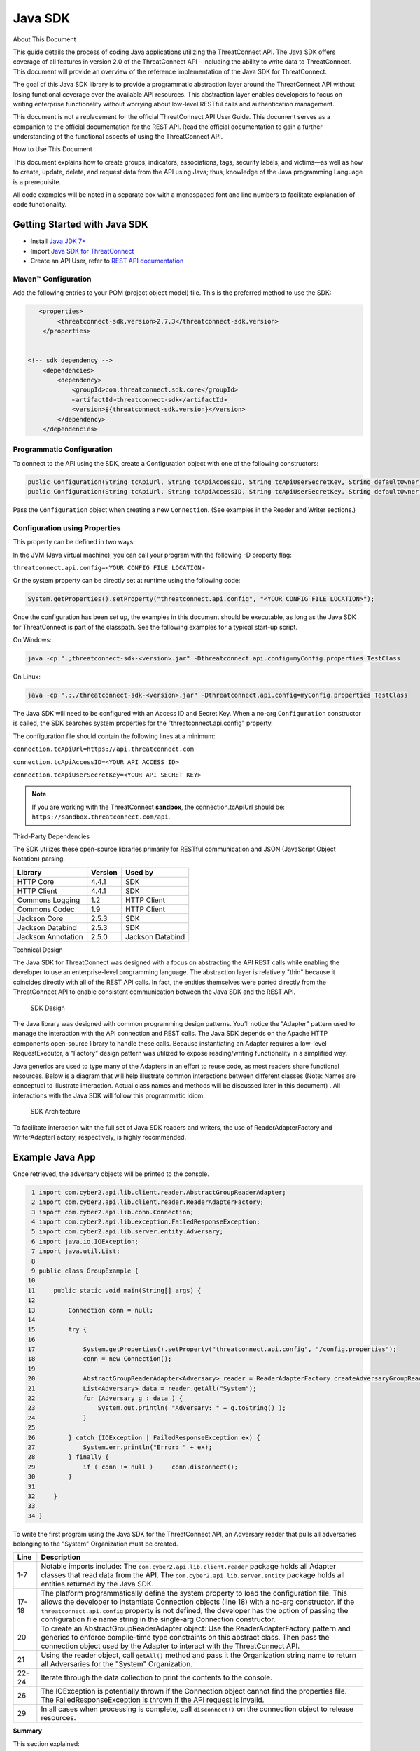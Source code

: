 Java SDK
========

About This Document

This guide details the process of coding Java applications utilizing the
ThreatConnect API. The Java SDK offers coverage of all features in
version 2.0 of the ThreatConnect API—including the ability to write data
to ThreatConnect. This document will provide an overview of the
reference implementation of the Java SDK for ThreatConnect.

The goal of this Java SDK library is to provide a programmatic
abstraction layer around the ThreatConnect API without losing functional
coverage over the available API resources. This abstraction layer
enables developers to focus on writing enterprise functionality without
worrying about low-level RESTful calls and authentication management.

This document is not a replacement for the official ThreatConnect API
User Guide. This document serves as a companion to the official
documentation for the REST API. Read the official documentation to gain
a further understanding of the functional aspects of using the
ThreatConnect API.

How to Use This Document

This document explains how to create groups, indicators, associations,
tags, security labels, and victims—as well as how to create, update,
delete, and request data from the API using Java; thus, knowledge of the
Java programming Language is a prerequisite.

All code examples will be noted in a separate box with a monospaced font
and line numbers to facilitate explanation of code functionality.

Getting Started with Java SDK
-----------------------------

-  Install `Java JDK
   7+ <http://www.oracle.com/technetwork/java/javase/downloads/index.html>`__
-  Import `Java SDK for
   ThreatConnect <https://github.com/ThreatConnect-Inc/threatconnect-java>`__
-  Create an API User, refer to `REST API documentation <../rest_api/rest_api_docs.html#creating-an-api-key>`__

Maven™ Configuration
~~~~~~~~~~~~~~~~~~~~

Add the following entries to your POM (project object model) file. This
is the preferred method to use the SDK:

.. code:: xml

       <properties>
            <threatconnect-sdk.version>2.7.3</threatconnect-sdk.version>
        </properties>


    <!-- sdk dependency -->
        <dependencies>
            <dependency>
                <groupId>com.threatconnect.sdk.core</groupId>
                <artifactId>threatconnect-sdk</artifactId>
                <version>${threatconnect-sdk.version}</version>
            </dependency>
        </dependencies>

Programmatic Configuration
~~~~~~~~~~~~~~~~~~~~~~~~~~

To connect to the API using the SDK, create a Configuration object with
one of the following constructors:

.. code:: java

       public Configuration(String tcApiUrl, String tcApiAccessID, String tcApiUserSecretKey, String defaultOwner);
       public Configuration(String tcApiUrl, String tcApiAccessID, String tcApiUserSecretKey, String defaultOwner, Integer resultLimit);

Pass the ``Configuration`` object when creating a new ``Connection``.
(See examples in the Reader and Writer sections.)

Configuration using Properties
~~~~~~~~~~~~~~~~~~~~~~~~~~~~~~

This property can be defined in two ways:

In the JVM (Java virtual machine), you can call your program with the
following -D property flag:

``threatconnect.api.config=<YOUR CONFIG FILE LOCATION>``

Or the system property can be directly set at runtime using the
following code:

.. code:: java

    System.getProperties().setProperty("threatconnect.api.config", "<YOUR CONFIG FILE LOCATION>");

Once the configuration has been set up, the examples in this document
should be executable, as long as the Java SDK for ThreatConnect is part
of the classpath. See the following examples for a typical start-up
script.

On Windows:

.. code:: shell

     java -cp ".;threatconnect-sdk-<version>.jar" -Dthreatconnect.api.config=myConfig.properties TestClass

On Linux:

.. code:: shell

    java -cp ".:./threatconnect-sdk-<version>.jar" -Dthreatconnect.api.config=myConfig.properties TestClass

The Java SDK will need to be configured with an Access ID and Secret
Key. When a no-arg ``Configuration`` constructor is called, the SDK
searches system properties for the "threatconnect.api.config" property.

The configuration file should contain the following lines at a minimum:

``connection.tcApiUrl=https://api.threatconnect.com``

``connection.tcApiAccessID=<YOUR API ACCESS ID>``

``connection.tcApiUserSecretKey=<YOUR API SECRET KEY>``

.. note:: If you are working with the ThreatConnect **sandbox**, the connection.tcApiUrl should be: ``https://sandbox.threatconnect.com/api``.

Third-Party Dependencies

The SDK utilizes these open-source libraries primarily for RESTful
communication and JSON (JavaScript Object Notation) parsing.

+----------------------+-----------+--------------------+
| Library              | Version   | Used by            |
+======================+===========+====================+
| HTTP Core            | 4.4.1     | SDK                |
+----------------------+-----------+--------------------+
| HTTP Client          | 4.4.1     | SDK                |
+----------------------+-----------+--------------------+
| Commons Logging      | 1.2       | HTTP Client        |
+----------------------+-----------+--------------------+
| Commons Codec        | 1.9       | HTTP Client        |
+----------------------+-----------+--------------------+
| Jackson Core         | 2.5.3     | SDK                |
+----------------------+-----------+--------------------+
| Jackson Databind     | 2.5.3     | SDK                |
+----------------------+-----------+--------------------+
| Jackson Annotation   | 2.5.0     | Jackson Databind   |
+----------------------+-----------+--------------------+

Technical Design

The Java SDK for ThreatConnect was designed with a focus on abstracting
the API REST calls while enabling the developer to use an
enterprise-level programming language. The abstraction layer is
relatively "thin" because it coincides directly with all of the REST API
calls. In fact, the entities themselves were ported directly from the
ThreatConnect API to enable consistent communication between the Java
SDK and the REST API.

.. figure:: ../_static/sdk-design.png
   :alt: SDK Technical Design

   SDK Design

The Java library was designed with common programming design patterns.
You’ll notice the "Adapter" pattern used to manage the interaction with
the API connection and REST calls. The Java SDK depends on the Apache
HTTP components open-source library to handle these calls. Because
instantiating an Adapter requires a low-level RequestExecutor, a
"Factory" design pattern was utilized to expose reading/writing
functionality in a simplified way.

Java generics are used to type many of the Adapters in an effort to
reuse code, as most readers share functional resources. Below is a
diagram that will help illustrate common interactions between different
classes (Note: Names are conceptual to illustrate interaction. Actual
class names and methods will be discussed later in this document) . All
interactions with the Java SDK will follow this programmatic idiom.

.. figure:: ../_static/sdk-arch.png
   :alt: SDK Architecture

   SDK Architecture

To facilitate interaction with the full set of Java SDK readers and
writers, the use of ReaderAdapterFactory and WriterAdapterFactory,
respectively, is highly recommended.

Example Java App
----------------

Once retrieved, the adversary objects will be printed to the console.

.. code:: java

      1 import com.cyber2.api.lib.client.reader.AbstractGroupReaderAdapter;
      2 import com.cyber2.api.lib.client.reader.ReaderAdapterFactory;
      3 import com.cyber2.api.lib.conn.Connection;
      4 import com.cyber2.api.lib.exception.FailedResponseException;
      5 import com.cyber2.api.lib.server.entity.Adversary;
      6 import java.io.IOException;
      7 import java.util.List;
      8 
      9 public class GroupExample {
     10 
     11     public static void main(String[] args) {
     12     
     13         Connection conn = null;
     14         
     15         try {
     16             
     17             System.getProperties().setProperty("threatconnect.api.config", "/config.properties");
     18             conn = new Connection();
     19             
     20             AbstractGroupReaderAdapter<Adversary> reader = ReaderAdapterFactory.createAdversaryGroupReader(conn);
     21             List<Adversary> data = reader.getAll("System");
     22             for (Adversary g : data ) {
     23                 System.out.println( "Adversary: " + g.toString() );
     24             }   
     25             
     26         } catch (IOException | FailedResponseException ex) {
     27             System.err.println("Error: " + ex);
     28         } finally {
     29             if ( conn != null )     conn.disconnect();
     30         }   
     31         
     32     }   
     33     
     34 }   

To write the first program using the Java SDK for the ThreatConnect API,
an Adversary reader that pulls all adversaries belonging to the "System"
Organization must be created.

+--------------+-------------------------------------------------------------+
| Line         | Description                                                 |
+==============+=============================================================+
| 1-7          | Notable imports include: The                                |
|              | ``com.cyber2.api.lib.client.reader`` package holds all      |
|              | Adapter classes that read data from the API. The            |
|              | ``com.cyber2.api.lib.server.entity`` package holds all      |
|              | entities returned by the Java SDK.                          |
+--------------+-------------------------------------------------------------+
| 17-18        | The platform programmatically define the system property to |
|              | load the configuration file. This allows the developer to   |
|              | instantiate Connection objects (line 18) with a no-arg      |
|              | constructor. If the ``threatconnect.api.config`` property   |
|              | is not defined, the developer has the option of passing the |
|              | configuration file name string in the single-arg Connection |
|              | constructor.                                                |
+--------------+-------------------------------------------------------------+
| 20           | To create an AbstractGroupReaderAdapter object: Use the     |
|              | ReaderAdapterFactory pattern and generics to enforce        |
|              | compile-time type constraints on this abstract class. Then  |
|              | pass the connection object used by the Adapter to interact  |
|              | with the ThreatConnect API.                                 |
+--------------+-------------------------------------------------------------+
| 21           | Using the reader object, call ``getAll()`` method and pass  |
|              | it the Organization string name to return all Adversaries   |
|              | for the "System" Organization.                              |
+--------------+-------------------------------------------------------------+
| 22-24        | Iterate through the data collection to print the contents   |
|              | to the console.                                             |
+--------------+-------------------------------------------------------------+
| 26           | The IOException is potentially thrown if the Connection     |
|              | object cannot find the properties file. The                 |
|              | FailedResponseException is thrown if the API request is     |
|              | invalid.                                                    |
+--------------+-------------------------------------------------------------+
| 29           | In all cases when processing is complete, call              |
|              | ``disconnect()`` on the connection object to release        |
|              | resources.                                                  |
+--------------+-------------------------------------------------------------+

**Summary**

This section explained:

-  How to connect to the ThreatConnect API by passing the configuration
   file in system properties
-  How to get a list of adversaries for the "System" Organization
-  What types of exceptions a connection and read operation can
   potentially throw
-  How to close a ThreatConnect API connection

Deploying a Java App
--------------------

Apps must be packaged and deployed into ThreatConnect's application
runtime environment.

`Example
Applications <https://github.com/ThreatConnect-Inc/threatconnect-java/tree/master/threatconnect-sdk-core/src/main/java/com/threatconnect/sdk/examples>`__

**Supported Version**

ThreatConnect Java integrations require Oracle JRE 7 or later. OpenJRE
is not supported.

**Third-Party Libraries**

These libraries are automatically included in the classpath of every
Java app. There is no need to include these libraries in the
installation zip file. There is also no need to include these libraries
in the ``configuration`` variable named ``java.classpath``.

+---------------------------------------------------------------------------------+---------+
| Library                                                                         | Version |
+=================================================================================+=========+
| `ThreatConnect SDK <https://github.com/ThreatConnect-Inc/threatconnect-java>`__ | 2.0.0   |
+---------------------------------------------------------------------------------+---------+
| `HTTP Core <https://hc.apache.org/httpcomponents-core-ga/>`__                   | 4.4.1   |
+---------------------------------------------------------------------------------+---------+
| `HTTP Client <https://hc.apache.org/httpcomponents-client-ga/>`__               | 4.4.1   |
+---------------------------------------------------------------------------------+---------+
| `Commons Logging <http://commons.apache.org/proper/commons-logging/>`__         | 1.2     |
+---------------------------------------------------------------------------------+---------+
| `Commons Codec <https://commons.apache.org/proper/commons-codec/>`__            | 1.9     |
+---------------------------------------------------------------------------------+---------+
| `Jackson Core <https://github.com/FasterXML/jackson-core>`__                    | 2.5.3   |
+---------------------------------------------------------------------------------+---------+
| `Jackson Databind <https://github.com/FasterXML/jackson-databind/>`__           | 2.5.3   |
+---------------------------------------------------------------------------------+---------+
| `Jackson Annotation <https://github.com/FasterXML/jackson-annotations>`__       | 2.5.0   |
+---------------------------------------------------------------------------------+---------+

Deployment Configuration
~~~~~~~~~~~~~~~~~~~~~~~~

Apps use a deployment configuration file to define variables and execution environment. You can read more about the deployment configuration file `here <../deployment_config.html>`_.

Command-Line Parameters
-----------------------

The application runtime environment passes standard parameters to all
jobs as part of its standard sandbox container. There should be no
assumptions made on the naming or existence of paths passed in these
variables outside of the lifetime of the job execution. Because all job
executions are run in a sandboxed environment, app developers should
never hard-code ThreatConnect Parameters.

+----------------------+-------------------------------------------------------------+
| ThreatConnect        | Description                                                 |
| Parameter            |                                                             |
+======================+=============================================================+
| ``tc_log_path``      | Log path for the specific instance of the job execution.    |
|                      |                                                             |
+----------------------+-------------------------------------------------------------+
| ``tc_tmp_path``      | Temporary storage path for the specific instance of thejob  |
|                      | execution.                                                  |
+----------------------+-------------------------------------------------------------+
| ``tc_out_path``      | Output path for the specific instance of the job execution. |
|                      |                                                             |
+----------------------+-------------------------------------------------------------+
| ``tc_api_path``      | Path to the ThreatConnect API server.                       |
|                      |                                                             |
+----------------------+-------------------------------------------------------------+

Job Results
~~~~~~~~~~~

Job executions can use a special file called ``results.tc`` to write
results as a mechanism for updating parameters for subsequent runs. A
use case for this feature is an app that needs to know the last time it
completed successfully in order to process data since that completion.
The parameter definitions are quite flexible, with the only restriction
being that the parameters written to the ``results.tc`` file must exist
in the ``configuration`` file in order to be persisted.

Example ``results.tc`` file:

``param.last_completed_time = 1430619556``

Assuming there is a property with the same name in ``configuration``,
the job executor will update the new property value in the system for
the next run. The property will only be stored if the job execution is
successful. This file should be written to the ``tc_out_path`` passed as
one of the standard ThreatConnect parameters.

Exit Codes
~~~~~~~~~~

There are standard exit codes that the application runtime environment
uses to report whether a program completed successfully. The Java app is
responsible for calling ``System.exit(N)``, where 'N' is the appropriate
exit code highlighted below:

When ``System.exit()`` is not called by the app, an exit code of zero is
returned by default during normal code execution. System-critical errors
(e.g., file not found) return non-zero exit codes. The developer is
responsible for catching and handling program errors accordingly.

At times a program may want to report a partial failure (e.g., batch
process where X out of Y updates completed). In cases of partial
failure, the system administrator can retrieve the log file for that job
execution and view more detailed output from the program run.

The contents of message.tc are typically written any time the program
exits normally or through an error:

+-------------------+------------------------------------------------------------------+
| Status            | Description                                                      |
+===================+==================================================================+
| Success           | Exit code 0 - Process completed successfully.                    |
+-------------------+------------------------------------------------------------------+
| Partial Failure   | Exit code 3 - Process had a partial failure.                     |
+-------------------+------------------------------------------------------------------+
| Failure           | Any value not 0 or 3 (typically Exit code 1) - Process failed.   |
+-------------------+------------------------------------------------------------------+

Exit Message File
~~~~~~~~~~~~~~~~~

Exit codes provide a mechanism to report status at a high level. For
more granular control of the exit message displayed to the user, the app
can write a message to the ``tc_out_path`` directory under the file
named ``message.tc``. All content in this file should be limited to 255
characters or less. The job executor reads this file after execution
completes on each job and displays the contents in the Job table detail
tip.

.. figure:: ../_static/exit-message-tip.png
   :alt: Exit Message

   Exit Message

The Reader Package
------------------

The Reader package is the primary package to retrieve data from the
ThreatConnect API. It covers all available resources exposed through the
ThreatConnect API. The primary classes in the Reader Package, which
encompass all read functionality from the API, are listed below.

+---------------------------------------------------------+---------------------------------+
| Class                                                   | *Description*                   |
+=========================================================+=================================+
| ``ReaderAdapterFactory``                                | Primary entry point to          |
|                                                         | instantiate all readers in the  |
|                                                         | Reader Package.                 |
+---------------------------------------------------------+---------------------------------+
| ``AbstractGroupReaderAdapter<T extends Group>``         | Generic Group Reader Abstract   |
|                                                         | class. Concrete object          |
|                                                         | available in                    |
|                                                         | ReaderAdapterFactory.           |
+---------------------------------------------------------+---------------------------------+
| ``AbstractIndicatorReaderAdapter<T extends Indicator>`` | Generic Indicator Reader        |
|                                                         | Abstract class. Concrete object |
|                                                         | available in                    |
|                                                         | ReaderAdapterFactory.           |
+---------------------------------------------------------+---------------------------------+
| ``AbstractReaderAdapter``                               | Base Abstract Reader for all    |
|                                                         | Reader Adapters in the Reader   |
|                                                         | Package.                        |
+---------------------------------------------------------+---------------------------------+
| ``OwnerReaderAdapter``                                  | Concrete Reader for             |
|                                                         | Organization owner data.        |
|                                                         | Convenience object available in |
|                                                         | ReaderAdapterFactory.           |
+---------------------------------------------------------+---------------------------------+
| ``SecurityLabelReaderAdapter``                          | Concrete Reader for             |
|                                                         | SecurityLabel data. Convenience |
|                                                         | object available in             |
|                                                         | ReaderAdapterFactory.           |
+---------------------------------------------------------+---------------------------------+
| ``TagReaderAdapter``                                    | Concrete Reader for Tag data.   |
|                                                         | Convenience object available in |
|                                                         | ReaderAdapterFactory.           |
+---------------------------------------------------------+---------------------------------+
| ``TaskReaderAdapter``                                   | Concrete Reader for Task data.  |
|                                                         | Convenience object available in |
|                                                         | ReaderAdapterFactory.           |
+---------------------------------------------------------+---------------------------------+
| ``VictimReaderAdapter``                                 | Concrete Reader for Victim      |
|                                                         | data. Convenience object        |
|                                                         | available in                    |
|                                                         | ReaderAdapterFactory.           |
+---------------------------------------------------------+---------------------------------+

Reader Factory
~~~~~~~~~~~~~~

The ReaderAdapterFactory class is, effectively, the "hub" for reader
Adapters. It provides convenience objects for all the Adapters in the
Reader Package. Below is a list of the static methods and return types
of the ReaderAdapterFactory:


+---------------------------------------------------------+----------------------------------------------------+
| Type                                                    | Method                                             |
+=========================================================+====================================================+
| ``static AbstractGroupReaderAdapter<Adversary>``        | createAdversaryGroupReader(Connection conn)        |
+---------------------------------------------------------+----------------------------------------------------+
| ``static AbstractGroupReaderAdapter<Email>``            | createEmailGroupReader(Connection conn)            |
+---------------------------------------------------------+----------------------------------------------------+
| ``static AbstractGroupReaderAdapter<Incident>``         | createIncidentGroupReader(Connection conn)         |
+---------------------------------------------------------+----------------------------------------------------+
| ``static AbstractGroupReaderAdapter<Signature>``        | createSignatureGroupReader(Connection conn)        |
+---------------------------------------------------------+----------------------------------------------------+
| ``static AbstractGroupReaderAdapter<Threat>``           | createThreatGroupReader(Connection conn)           |
+---------------------------------------------------------+----------------------------------------------------+
| ``static AbstractIndicatorReaderAdapter<Address>``      | createAddressIndicatorReader(Connection conn)      |
+---------------------------------------------------------+----------------------------------------------------+
| ``static AbstractIndicatorReaderAdapter<EmailAddress>`` | createEmailAddressIndicatorReader(Connection conn) |
+---------------------------------------------------------+----------------------------------------------------+
| ``static AbstractIndicatorReaderAdapter<File>``         | createFileIndicatorReader(Connection conn)         |
+---------------------------------------------------------+----------------------------------------------------+
| ``static AbstractIndicatorReaderAdapter<Host>``         | createHostIndicatorReader(Connection conn)         |
+---------------------------------------------------------+----------------------------------------------------+
| ``static AbstractIndicatorReaderAdapter<Url>``          | createUrlIndicatorReader(Connection conn)          |
+---------------------------------------------------------+----------------------------------------------------+
| ``static BatchReaderAdapter<Indicator>``                | createIndicatorBatchReader(Connection conn)        |
+---------------------------------------------------------+----------------------------------------------------+
| ``static DocumentReaderAdapter``                        | createDocumentReader(Connection conn)              |
+---------------------------------------------------------+----------------------------------------------------+
| ``static OwnerReaderAdapter``                           | createOwnerReader(Connection conn)                 |
+---------------------------------------------------------+----------------------------------------------------+
| ``static SecurityLabelReaderAdapter``                   | createSecurityLabelReader(Connection conn)         |
+---------------------------------------------------------+----------------------------------------------------+
| ``static TagReaderAdapter``                             | createTagReader(Connection conn)                   |
+---------------------------------------------------------+----------------------------------------------------+
| ``static TaskReaderAdapter``                            | createTaskReader(Connection conn)                  |
+---------------------------------------------------------+----------------------------------------------------+
| ``static VictimReaderAdapter``                          | createVictimReader(Connection conn)                |
+---------------------------------------------------------+----------------------------------------------------+

Reader Factory Example
~~~~~~~~~~~~~~~~~~~~~~

.. code:: java

      1 import com.threatconnect.sdk.client.reader.AbstractGroupReaderAdapter;
      2 import com.threatconnect.sdk.client.reader.ReaderAdapterFactory;
      3 import com.threatconnect.sdk.conn.Connection;
      4 import com.threatconnect.sdk.exception.FailedResponseException;
      5 import com.threatconnect.sdk.server.entity.Adversary;
      6 import com.threatconnect.sdk.server.entity.Email;
      7 import com.threatconnect.sdk.server.entity.Group;
      8 import com.threatconnect.sdk.server.entity.Incident;
      9 import com.threatconnect.sdk.server.entity.Signature;
     10 import com.threatconnect.sdk.server.entity.Threat;
     11 import java.io.IOException;
     13 
      
     53     private static void doGetById(Connection conn) throws IOException, FailedResponseException {
     54 
     55         AbstractGroupReaderAdapter reader = ReaderAdapterFactory.createAdversaryGroupReader(conn);
     56         IterableResponse<Group> data = reader.getAllGroups();
     57         for (Group group : data) {
     58             System.err.println("Checking group.class=" + group.getClass() + ", type=" + group.getType());
     59             Group result = null;
     60             switch( Group.Type.valueOf(group.getType()) ) {
     61                 case Adversary:
     62                     AbstractGroupReaderAdapter<Adversary> adversaryReader 
     63                         = ReaderAdapterFactory.createAdversaryGroupReader(conn);
     64                     // "result" is assigned an Adversary object
     65                     result = adversaryReader.getById(group.getId(),group.getOwnerName());
     66                     break;
     67                 case Email:
     68                     AbstractGroupReaderAdapter<Email> emailReader 
     69                         = ReaderAdapterFactory.createEmailGroupReader(conn);
     70                     // "result" is assigned an Email object
     71                     result = emailReader.getById(group.getId(), group.getOwnerName());  
     72                     break;
     73                 case Incident:
     74                     AbstractGroupReaderAdapter<Incident> incidentReader 
     75                         = ReaderAdapterFactory.createIncidentGroupReader(conn);
     76                     // "result" is assigned an Incident object
     77                     result = incidentReader.getById(group.getId(), group.getOwnerName()); 
     78                     break;
     79                 case Signature:
     80                     AbstractGroupReaderAdapter<Signature> sigReader 
     81                         = ReaderAdapterFactory.createSignatureGroupReader(conn);
     82                     // "result" is assigned a Signature object
     83                     result = sigReader.getById(group.getId(), group.getOwnerName() ); 
     84                     break;
     85                 case Threat:
     86                     AbstractGroupReaderAdapter<Threat> threatReader 
     87                         = ReaderAdapterFactory.createThreatGroupReader(conn);
     88                     // "result" is assigned a Threat object
     89                     result = threatReader.getById(group.getId(), group.getOwnerName() ); 
     90                     break;
     91                 default: 
     92                     System.err.println("Unknown Group Type: " + group.getType() );
     93                     break;
     94             }
     95 
     96             assert result.getId().equals(group.getId());
     97         }
     98 
     99     }

This example continues building from the first one and uses more
Adapters available in the Reader Package. The following example reads
all Groups available to the "System" Organization. It then proceeds to
iterate through each Group, printing and performing "getById()" lookups
to get the full Group object from the ThreatConnect API. (Note: An
ellipsis (...) has been substituted for code sections removed for
brevity.)

There are more concise ways of handling reading data and purely checking
its ID. This code is written in a more verbose form strictly to
illustrate the usage of different methods in the ReaderFactory.

+--------+-------------------------------------------------------------------+
| Line   | Description                                                       |
+========+===================================================================+
| 5-10   | Notice how all Group-level entities in the imports are added.     |
|        | Results from reader Adapters will return an entity or a           |
|        | collection of entities from the                                   |
|        | ``com.threatconnect.sdk.server.entity`` package.                  |
+--------+-------------------------------------------------------------------+
| 52-53  | Groups to which the current API user has access under the         |
|        | "System" Organization should be retrieved. All                    |
|        | AbstractGroupReaderAdapter’s have access to the                   |
|        | ``getAllGroups()`` method—it returns a collection of Group        |
|        | objects for the "System" Organization from the ThreatConnect API. |
+--------+-------------------------------------------------------------------+
| 60     | To illustrate the different instantiations, a switch statement on |
|        | the generic Group object is used.                                 |
+--------+-------------------------------------------------------------------+
| 61-63  | Based on the Group.Type enum value (in this section,              |
|        | "Adversary"), an AdversaryGroupReader object is created from the  |
|        | ReaderAdapterFactory. The assignment to the adversaryReader       |
|        | variable is typed using generics to enforce compile time checks   |
|        | on the data returned from this reader.                            |
+--------+-------------------------------------------------------------------+
| 65     | The ``getById()`` method to retrieve the proper Adversary Group   |
|        | data, based on the ID and Organization name, from the             |
|        | ThreatConnect API, is used here. The ``result`` variable is       |
|        | assigned an Adversary-type object.                                |
+--------+-------------------------------------------------------------------+
| 67-90  | The remaining case statement blocks will check for different      |
|        | Group types, but, effectively, does the same operation. Take some |
|        | time to review these blocks to understand how the ReaderFactory   |
|        | facilitates the creation of proper readers.                       |
+--------+-------------------------------------------------------------------+
| 96     | Here the Group ID is compared against the result ID returned by   |
|        | the ``getById`` method to assert that they are, in fact, the same |
|        | entity.                                                           |
+--------+-------------------------------------------------------------------+

IterableResponse Class
~~~~~~~~~~~~~~~~~~~~~~

Using this iterable, the developer can utilize traditional ``iterator()`` methods to iterate through the results, or, more concisely, the Java for each loop is as follows:

.. code:: java

        IterableResponse<Address> data = reader.getAll();
        for(Address a : data) {
           System.out.println("Address: " + a); 
        }

In the previous example, the ``IterableResponse`` class retrieves all
Groups for the default owner. The ``IterableResponse`` class is the
primary type returned by all collection-based reader operations.
Typically, a collection, like a ``List``, would be expected in this
scenario, but to resolve the paging limits of the ThreatConnect API, the
``IterableResponse`` was created.

All paging is performed behind the scenes, allowing the developer to
rely on an Iterable to fulfill its contract and return a ``hasNext()``
of false when there are no more results. The Iterable will make use of
the ``resultLimit`` value defined during the creation of the
``Configuration`` object.

Reader Class Overview
---------------------

While the main entry point to the Reader Package is the ReaderFactory,
getting familiar with the main Adapters helps developers understand how
to interact with the data returning from the ThreatConnect API. Although
there is extensive use of Java Generics, the method-naming conventions
will be familiar and self-explanatory. Parameter naming conventions have
been kept abstract to more accurately reflect the identifiers being
passed.

Parameter Naming Convention
~~~~~~~~~~~~~~~~~~~~~~~~~~~

+----------------------+------------------------------------+
| Type                 | Description                        |
+======================+====================================+
| ``uniqueId``         | Identifier for the reader/writer   |
|                      | Group or Incident Adapter type.    |
|                      | For Groups, this is an Integer     |
|                      | that requires an Adversary ID,     |
|                      | Email ID, Incident ID, Signature   |
|                      | ID, or Threat ID. This identifier  |
|                      | is system generated when the group |
|                      | is created in ThreatConnect. For   |
|                      | Indicators, this is a String that  |
|                      | requires an IP Address, Email      |
|                      | Address, File Hash, Host Name, or  |
|                      | URL text. This identifier is user  |
|                      | generated when the Indicator is    |
|                      | created in ThreatConnect.          |
+----------------------+------------------------------------+
| ``victimId``         | Identifier for the Victim Adapter  |
|                      | type. This identifier is an        |
|                      | Integer created by the system when |
|                      | the Victim entry is created in     |
|                      | ThreatConnect.                     |
+----------------------+------------------------------------+
| ``assetId``          | Identifier for the VictimAsset     |
|                      | Adapter type. This identifier is   |
|                      | an Integer created by the system   |
|                      | when the VictimAsset is created in |
|                      | ThreatConnect. This identifier     |
|                      | represents a VictimEmailAddress    |
|                      | ID, VictimNetworkAccount ID,       |
|                      | VictimPhone ID,                    |
|                      | VictimSocialNetwork ID, or         |
|                      | VictimWebsite ID.                  |
+----------------------+------------------------------------+
| ``securityLabel``    | Identifier for SecurityLabel       |
|                      | Adapter type. This is a            |
|                      | user-provided String that          |
|                      | represents the Security Label.     |
+----------------------+------------------------------------+
| ``tagName``          | Identifier for Iag Adapter type.   |
|                      | This is a user-provided String     |
|                      | that represents the Tag.           |
+----------------------+------------------------------------+

The AbstractGroupReaderAdapter is the object returned when GroupReader
is called from the ReaderFactory. These GroupReader instantiations were
reviewed in the last example.

The Java SDK library for ThreatConnect comes with JavaDocs in the
"apidocs" directory, which is an additional reference to the Java SDK.

Filtering
~~~~~~~~~

Example filter usage:

.. code:: java

    IterableResponse<Url> urls 
      = urlReader.getForFilters("System", // owners
                                 true,                              // OR filters 
                                 ApiFilterType.filterConfidence()   // filter:
                                              .greaterThan(50),     // confidence > 50
                                 ApiFilterType.filterRating()       // filter:
                                              .greaterThan(2.5));   // rating > 2.5

| ``ApiFilterType``\ exposes a builder pattern that can be used to build
  filters for indicators, groups, documents, tags, and victims.
| Filters can be passed to the ``getForFilters(...)`` method in the
  ``AbstractBaseReader`` class.

AbstractGroupReaderAdapter
~~~~~~~~~~~~~~~~~~~~~~~~~~

The methods below get data for the Group type (T) linked to this
Adapter. The uniqueId (P) for Groups is an Integer.

+-------------------------+----------------------------------------------------------------------------+
| Type                    | Method                                                                     |
+=========================+============================================================================+
| ``T``                   | getById(P uniqueId)                                                        |
+-------------------------+----------------------------------------------------------------------------+
| ``T``                   | getById(P uniqueId, String ownerName)                                      |
+-------------------------+----------------------------------------------------------------------------+
| ``IterableResponse<T>`` | getForFilters(String ownerName, boolean orParams, ApiFilterType...filters) |
+-------------------------+----------------------------------------------------------------------------+
| ``IterableResponse<T>`` | getAll()                                                                   |
+-------------------------+----------------------------------------------------------------------------+
| ``IterableResponse<T>`` | getAll(String ownerName)                                                   |
+-------------------------+----------------------------------------------------------------------------+

The methods below get generic Group objects associated to this Group
type (T).

+-----------------------------+--------------------------------+
| Type                        | Method                         |
+=============================+================================+
| ``IterableResponse<Group>`` | getAllGroups()                 |
+-----------------------------+--------------------------------+
| ``IterableResponse<Group>`` | getAllGroups(String ownerName) |
+-----------------------------+--------------------------------+
| ``String``                  | getAllGroupsAsText()           |
+-----------------------------+--------------------------------+

Associated Groups
~~~~~~~~~~~~~~~~~

The methods below get associated Group elements by distinct type.

+---------------------------------+--------------------------------------------------------------------------------------+
| Type                            | Method                                                                               |
+=================================+======================================================================================+
| ``IterableResponse<Group>``     | getAssociatedGroups(Integer uniqueId)                                                |
+---------------------------------+--------------------------------------------------------------------------------------+
| ``IterableResponse<Group>``     | getAssociatedGroups(Integer uniqueId, String ownerName)                              |
+---------------------------------+--------------------------------------------------------------------------------------+
| ``IterableResponse<Adversary>`` | getAssociatedGroupAdversaries(Integer uniqueId)                                      |
+---------------------------------+--------------------------------------------------------------------------------------+
| ``IterableResponse<Adversary>`` | getAssociatedGroupAdversaries(Integer uniqueId, String ownerName)                    |
+---------------------------------+--------------------------------------------------------------------------------------+
| ``Adversary``                   | getAssociatedGroupAdversary(Integer uniqueId, Integer adversaryId)                   |
+---------------------------------+--------------------------------------------------------------------------------------+
| ``Adversary``                   | getAssociatedGroupAdversary(Integer uniqueId, Integer adversaryId, String ownerName) |
+---------------------------------+--------------------------------------------------------------------------------------+
| ``IterableResponse<Email>``     | getAssociatedGroupEmails(Integer uniqueId)                                           |
+---------------------------------+--------------------------------------------------------------------------------------+
| ``IterableResponse<Email>``     | getAssociatedGroupEmails(Integer uniqueId, String ownerName)                         |
+---------------------------------+--------------------------------------------------------------------------------------+
| ``Email``                       | getAssociatedGroupEmail(Integer uniqueId, Integer emailId)                           |
+---------------------------------+--------------------------------------------------------------------------------------+
| ``Email``                       | getAssociatedGroupEmail(Integer uniqueId, Integer emailId, String ownerName)         |
+---------------------------------+--------------------------------------------------------------------------------------+
| ``IterableResponse<Incident>``  | getAssociatedGroupIncidents(Integer uniqueId)                                        |
+---------------------------------+--------------------------------------------------------------------------------------+
| ``IterableResponse<Incident>``  | getAssociatedGroupIncidents(Integer uniqueId, String ownerName)                      |
+---------------------------------+--------------------------------------------------------------------------------------+
| ``Incident``                    | getAssociatedGroupIncident(Integer uniqueId, Integer incidentId)                     |
+---------------------------------+--------------------------------------------------------------------------------------+
| ``Incident``                    | getAssociatedGroupIncident(Integer uniqueId, Integer incidentId, String ownerName)   |
+---------------------------------+--------------------------------------------------------------------------------------+
| ``IterableResponse<Signature>`` | getAssociatedGroupSignatures(Integer uniqueId)                                       |
+---------------------------------+--------------------------------------------------------------------------------------+
| ``IterableResponse<Signature>`` | getAssociatedGroupSignatures(Integer uniqueId, String ownerName)                     |
+---------------------------------+--------------------------------------------------------------------------------------+
| ``Signature``                   | getAssociatedGroupSignature(Integer uniqueId, Integer signatureId)                   |
+---------------------------------+--------------------------------------------------------------------------------------+
| ``Signature``                   | getAssociatedGroupSignature(Integer uniqueId, Integer signatureId, String ownerName) |
+---------------------------------+--------------------------------------------------------------------------------------+
| ``IterableResponse<Threat>``    | getAssociatedGroupThreats(Integer uniqueId)                                          |
+---------------------------------+--------------------------------------------------------------------------------------+
| ``IterableResponse<Threat>``    | getAssociatedGroupThreats(Integer uniqueId, String ownerName)                        |
+---------------------------------+--------------------------------------------------------------------------------------+
| ``Threat``                      | getAssociatedGroupThreat(Integer uniqueId, Integer threatId)                         |
+---------------------------------+--------------------------------------------------------------------------------------+
| ``Threat``                      | getAssociatedGroupThreat(Integer uniqueId, Integer threatId, String ownerName)       |
+---------------------------------+--------------------------------------------------------------------------------------+

Associated Indicators
~~~~~~~~~~~~~~~~~~~~~

The methods below get associated Indicator elements by distinct types.

+---------------------------------+--------------------------------------------------------------------------------------+
| Type                            | Method                                                                               |
+=================================+======================================================================================+
| ``IterableResponse<Indicator>`` | getAssociatedIndicators(Integer uniqueId)                                            |
+---------------------------------+--------------------------------------------------------------------------------------+
| ``IterableResponse<Indicator>`` | getAssociatedIndicators(Integer uniqueId, String ownerName)                          |
+---------------------------------+--------------------------------------------------------------------------------------+
| ``IterableResponse<Address>``   | getAssociatedIndicatorAddresses(Integer uniqueId)                                    |
+---------------------------------+--------------------------------------------------------------------------------------+
| ``IterableResponse<Address>``   | getAssociatedIndicatorAddresses(Integer uniqueId, String ownerName)                  |
+---------------------------------+--------------------------------------------------------------------------------------+
| ``Address``                     | getAssociatedIndicatorAddress(Integer uniqueId, String ipAddress)                    |
+---------------------------------+--------------------------------------------------------------------------------------+
| ``Address``                     | getAssociatedIndicatorAddress(Integer uniqueId, String ipAddress, String ownerName)  |
+---------------------------------+--------------------------------------------------------------------------------------+
| ``IterableResponse<Email>``     | getAssociatedIndicatorEmails(Integer uniqueId)                                       |
+---------------------------------+--------------------------------------------------------------------------------------+
| ``IterableResponse<Email>``     | getAssociatedIndicatorEmails(Integer uniqueId, String ownerName)                     |
+---------------------------------+--------------------------------------------------------------------------------------+
| ``Email``                       | getAssociatedIndicatorEmail(Integer uniqueId, String emailAddress)                   |
+---------------------------------+--------------------------------------------------------------------------------------+
| ``Email``                       | getAssociatedIndicatorEmail(Integer uniqueId, String emailAddress, String ownerName) |
+---------------------------------+--------------------------------------------------------------------------------------+
| ``IterableResponse<File>``      | getAssociatedIndicatorFiles(Integer uniqueId)                                        |
+---------------------------------+--------------------------------------------------------------------------------------+
| ``IterableResponse<File>``      | getAssociatedIndicatorFiles(Integer uniqueId, String ownerName)                      |
+---------------------------------+--------------------------------------------------------------------------------------+
| ``File``                        | getAssociatedIndicatorFile(Integer uniqueId, String fileHash)                        |
+---------------------------------+--------------------------------------------------------------------------------------+
| ``IterableResponse<Host>``      | getAssociatedIndicatorHosts(Integer uniqueId)                                        |
+---------------------------------+--------------------------------------------------------------------------------------+
| ``IterableResponse<Host>``      | getAssociatedIndicatorHosts(Integer uniqueId, String ownerName)                      |
+---------------------------------+--------------------------------------------------------------------------------------+
| ``Host``                        | getAssociatedIndicatorHost(Integer uniqueId, String hostName)                        |
+---------------------------------+--------------------------------------------------------------------------------------+
| ``Host``                        | getAssociatedIndicatorHost(Integer uniqueId, String hostName, String ownerName)      |
+---------------------------------+--------------------------------------------------------------------------------------+
| ``IterableResponse<Url>``       | getAssociatedIndicatorUrls(Integer uniqueId)                                         |
+---------------------------------+--------------------------------------------------------------------------------------+
| ``IterableResponse<Url>``       | getAssociatedIndicatorUrls(Integer uniqueId, String ownerName)                       |
+---------------------------------+--------------------------------------------------------------------------------------+
| ``Url``                         | getAssociatedIndicatorUrl(Integer uniqueId, String urlText)                          |
+---------------------------------+--------------------------------------------------------------------------------------+
| ``Url``                         | getAssociatedIndicatorUrl(Integer uniqueId, String urlText, String ownerName)        |
+---------------------------------+--------------------------------------------------------------------------------------+

Associated Security Labels
~~~~~~~~~~~~~~~~~~~~~~~~~~

The methods below get associated SecurityLabel data elements.

+-------------------------------------+--------------------------------------------------------------------------------------+
| Type                                | Method                                                                               |
+=====================================+======================================================================================+
| ``IterableResponse<SecurityLabel>`` | getAssociatedSecurityLabels(Integer uniqueId)                                        |
+-------------------------------------+--------------------------------------------------------------------------------------+
| ``IterableResponse<SecurityLabel>`` | getAssociatedSecurityLabels(Integer uniqueId, String ownerName)                      |
+-------------------------------------+--------------------------------------------------------------------------------------+
| ``SecurityLabel``                   | getAssociatedSecurityLabel(Integer uniqueId, String securityLabel)                   |
+-------------------------------------+--------------------------------------------------------------------------------------+
| ``SecurityLabel``                   | getAssociatedSecurityLabel(Integer uniqueId, String securityLabel, String ownerName) |
+-------------------------------------+--------------------------------------------------------------------------------------+

Associated Tags
~~~~~~~~~~~~~~~

The methods below get associated Tag data elements.

+---------------------------+----------------------------------------------------------------------+
| Type                      | Method                                                               |
+===========================+======================================================================+
| ``IterableResponse<Tag>`` | getAssociatedTags(Integer uniqueId)                                  |
+---------------------------+----------------------------------------------------------------------+
| ``IterableResponse<Tag>`` | getAssociatedTags(Integer uniqueId, String ownerName)                |
+---------------------------+----------------------------------------------------------------------+
| ``Tag``                   | getAssociatedTag(Integer uniqueId, String tagName)                   |
+---------------------------+----------------------------------------------------------------------+
| ``Tag``                   | getAssociatedTag(Integer uniqueId, String tagName, String ownerName) |
+---------------------------+----------------------------------------------------------------------+

Associated VictimAssets
~~~~~~~~~~~~~~~~~~~~~~~

The methods below get associated VictimAsset data elements.

+--------------------------------------------+---------------------------------------------------------------------------------------------+
| Type                                       | Method                                                                                      |
+============================================+=============================================================================================+
| ``IterableResponse<VictimAsset>``          | getAssociatedVictimAssets(Integer uniqueId)                                                 |
+--------------------------------------------+---------------------------------------------------------------------------------------------+
| ``IterableResponse<VictimAsset>``          | getAssociatedVictimAssets(Integer uniqueId, String ownerName)                               |
+--------------------------------------------+---------------------------------------------------------------------------------------------+
| ``IterableResponse<VictimEmailAddress>``   | getAssociatedVictimAssetEmailAddresses(Integer uniqueId)                                    |
+--------------------------------------------+---------------------------------------------------------------------------------------------+
| ``IterableResponse<VictimEmailAddress>``   | getAssociatedVictimAssetEmailAddresses(Integer uniqueId, String ownerName)                  |
+--------------------------------------------+---------------------------------------------------------------------------------------------+
| ``VictimEmailAddress``                     | getAssociatedVictimAssetEmailAddress(Integer uniqueId, Integer assetId)                     |
+--------------------------------------------+---------------------------------------------------------------------------------------------+
| ``VictimEmailAddress``                     | getAssociatedVictimAssetEmailAddress(Integer uniqueId, Integer assetId, String ownerName)   |
+--------------------------------------------+---------------------------------------------------------------------------------------------+
| ``IterableResponse<VictimNetworkAccount>`` | getAssociatedVictimAssetNetworkAccounts(Integer uniqueId)                                   |
+--------------------------------------------+---------------------------------------------------------------------------------------------+
| ``IterableResponse<VictimNetworkAccount>`` | getAssociatedVictimAssetNetworkAccounts(Integer uniqueId, String ownerName)                 |
+--------------------------------------------+---------------------------------------------------------------------------------------------+
| ``VictimNetworkAccount``                   | getAssociatedVictimAssetNetworkAccount(Integer uniqueId, Integer assetId)                   |
+--------------------------------------------+---------------------------------------------------------------------------------------------+
| ``VictimNetworkAccount``                   | getAssociatedVictimAssetNetworkAccount(Integer uniqueId, Integer assetId, String ownerName) |
+--------------------------------------------+---------------------------------------------------------------------------------------------+
| ``IterableResponse<VictimPhone>``          | getAssociatedVictimAssetPhoneNumbers(Integer uniqueId)                                      |
+--------------------------------------------+---------------------------------------------------------------------------------------------+
| ``IterableResponse<VictimPhone>``          | getAssociatedVictimAssetPhoneNumbers(Integer uniqueId, String ownerName)                    |
+--------------------------------------------+---------------------------------------------------------------------------------------------+
| ``VictimPhone``                            | getAssociatedVictimAssetPhoneNumber(Integer uniqueId, Integer assetId)                      |
+--------------------------------------------+---------------------------------------------------------------------------------------------+
| ``VictimPhone``                            | getAssociatedVictimAssetPhoneNumber(Integer uniqueId, Integer assetId, String ownerName)    |
+--------------------------------------------+---------------------------------------------------------------------------------------------+
| ``IterableResponse<VictimSocialNetwork>``  | getAssociatedVictimAssetSocialNetworks(Integer uniqueId)                                    |
+--------------------------------------------+---------------------------------------------------------------------------------------------+
| ``IterableResponse<VictimSocialNetwork>``  | getAssociatedVictimAssetSocialNetworks(Integer uniqueId, String ownerName)                  |
+--------------------------------------------+---------------------------------------------------------------------------------------------+
| ``VictimSocialNetwork``                    | getAssociatedVictimAssetSocialNetwork(Integer uniqueId, Integer assetId)                    |
+--------------------------------------------+---------------------------------------------------------------------------------------------+
| ``VictimSocialNetwork``                    | getAssociatedVictimAssetSocialNetwork(Integer uniqueId, Integer assetId, String ownerName)  |
+--------------------------------------------+---------------------------------------------------------------------------------------------+
| ``IterableResponse<VictimWebSite>``        | getAssociatedVictimAssetWebsites(Integer uniqueId)                                          |
+--------------------------------------------+---------------------------------------------------------------------------------------------+
| ``IterableResponse<VictimWebSite>``        | getAssociatedVictimAssetWebsites(Integer uniqueId, String ownerName)                        |
+--------------------------------------------+---------------------------------------------------------------------------------------------+
| ``VictimWebSite``                          | getAssociatedVictimAssetWebsite(Integer uniqueId, Integer assetId)                          |
+--------------------------------------------+---------------------------------------------------------------------------------------------+
| ``VictimWebSite``                          | getAssociatedVictimAssetWebsite(Integer uniqueId, Integer assetId, String ownerName)        |
+--------------------------------------------+---------------------------------------------------------------------------------------------+

Associated Attributes
~~~~~~~~~~~~~~~~~~~~~

The methods below get Attributes and Attribute SecurityLabels for this Group type.

+-------------------------------------+----------------------------------------------------------------------------------------------------------+
| Type                                | Method                                                                                                   |
+=====================================+==========================================================================================================+
| ``IterableResponse<Attribute>``     | getAttributes(Integer uniqueId)                                                                          |
+-------------------------------------+----------------------------------------------------------------------------------------------------------+
| ``IterableResponse<Attribute>``     | getAttributes(Integer uniqueId, String ownerName)                                                        |
+-------------------------------------+----------------------------------------------------------------------------------------------------------+
| ``Attribute``                       | getAttribute(Integer uniqueId, Integer attributeId)                                                      |
+-------------------------------------+----------------------------------------------------------------------------------------------------------+
| ``Attribute``                       | getAttribute(Integer uniqueId, Integer attributeId, String ownerName)                                    |
+-------------------------------------+----------------------------------------------------------------------------------------------------------+
| ``IterableResponse<SecurityLabel>`` | getAttributeSecurityLabels(Integer uniqueId, Integer attributeId)                                        |
+-------------------------------------+----------------------------------------------------------------------------------------------------------+
| ``IterableResponse<SecurityLabel>`` | getAttributeSecurityLabels(Integer uniqueId, Integer attributeId, String ownerName)                      |
+-------------------------------------+----------------------------------------------------------------------------------------------------------+
| ``SecurityLabel``                   | getAttributeSecurityLabel(Integer uniqueId, Integer attributeId, String securityLabel)                   |
+-------------------------------------+----------------------------------------------------------------------------------------------------------+
| ``SecurityLabel``                   | getAttributeSecurityLabel(Integer uniqueId, Integer attributeId, String securityLabel, String ownerName) |
+-------------------------------------+----------------------------------------------------------------------------------------------------------+

AbstractIndicatorReaderAdapter
~~~~~~~~~~~~~~~~~~~~~~~~~~~~~~

AbstractIndicatorReaderAdapter and AbstractGroupReaderAdapter share many
of the association actions. Indicators share the ability to associate
Groups, Indicators, SecurityLabels, Tags, VictimAssets, and Attributes.
The listings below are some distinctions or subtle differences.

All Indicators in the ThreatConnect API have a uniqueId data type of
"String". This identifier is provided by each Organization in the form
of an Email Address, IP Address, File Hash, Host Name, or URL text. To
understand this distinction, read the Indicator section in the
ThreatConnect API documentation.

The methods below get data for the Indicator type (T) linked to this
Adapter. The uniqueId (P) for Indicators is a String.

+-------------------------+----------------------------------------------------------------------------+
| Type                    | Method                                                                     |
+=========================+============================================================================+
| ``T``                   | getById(P uniqueId)                                                        |
+-------------------------+----------------------------------------------------------------------------+
| ``T``                   | getById(P uniqueId, String ownerName)                                      |
+-------------------------+----------------------------------------------------------------------------+
| ``IterableResponse<T>`` | getForFilters(String ownerName, boolean orParams, ApiFilterType...filters) |
+-------------------------+----------------------------------------------------------------------------+
| ``IterableResponse<T>`` | getAll()                                                                   |
+-------------------------+----------------------------------------------------------------------------+
| ``IterableResponse<T>`` | getAll(String ownerName)                                                   |
+-------------------------+----------------------------------------------------------------------------+

The method below returns all the generic Indicators to which the current API user has access.

+---------------------------------+-----------------+
| Type                            | Method          |
+=================================+=================+
| ``IterableResponse<Indicator>`` | getIndicators() |
+---------------------------------+-----------------+

The methods below return owners who have created the Indicator under the uniqueId.

+-----------------------------+--------------------------------------------------------+
| Type                        | Method                                                 |
+=============================+========================================================+
| ``IterableResponse<Owner>`` | getAssociatedOwners(String uniqueId)                   |
+-----------------------------+--------------------------------------------------------+
| ``IterableResponse<Owner>`` | getAssociatedOwners(String uniqueId, String ownerName) |
+-----------------------------+--------------------------------------------------------+

The methods below return False Positive counts for the Indicator under the uniqueId.

+-------------------+-----------------------------------------------------+
| Type              | Method                                            |
+===================+=====================================================+
| ``FalsePositive`` | getFalsePositive(String uniqueId)                   |
+-------------------+-----------------------------------------------------+
| ``FalsePositive`` | getFalsePositive(String uniqueId, String ownerName) |
+-------------------+-----------------------------------------------------+

The methods below return Observations and Observation counts for the Indicator under the uniqueId.

+-----------------------------------+--------------------------------------------------------+
| Type                              | Method                                                 |
+===================================+========================================================+
| ``IterableResponse<Observation>`` | getObservations(String uniqueId)                       |
+-----------------------------------+--------------------------------------------------------+
| ``IterableResponse<Observation>`` | getObservations(String uniqueId, String ownerName)     |
+-----------------------------------+--------------------------------------------------------+
| ``ObservationCount``              | getObservationCount(String uniqueId)                   |
+-----------------------------------+--------------------------------------------------------+
| ``ObservationCount``              | getObservationCount(String uniqueId, String ownerName) |
+-----------------------------------+--------------------------------------------------------+

The AbstractIndicatorReaderAdapter class has a concrete subclass **FileIndicatorReaderAdapter** that exposes the methods
below.

+--------------------+-------------------------------------------------------------------------------+
| Type               | Method                                                                        |
+====================+===============================================================================+
| ``FileOccurrence`` | getFileOccurrence(String uniqueId, Integer fileOccurrencId)                   |
+--------------------+-------------------------------------------------------------------------------+
| ``FileOccurrence`` | getFileOccurrence(String uniqueId, Integer fileOccurrencId, String ownerName) |
+--------------------+-------------------------------------------------------------------------------+

BatchReaderAdapter
~~~~~~~~~~~~~~~~~~

The BatchReaderAdapter class allows the developer to poll for the status of a batch upload file using a batch id. Once a
batch is complete (either successfully or with errors), the developer can download errors (if any).

+-------------------------------------------------------------------+----------------------------------------------------------------+
| Type                                                              | Method                                                         |
+===================================================================+================================================================+
| ``ApiEntitySingleResponse<BatchStatus, BatchStatusResponseData>`` | getStatus(int batchId)                                         |
+-------------------------------------------------------------------+----------------------------------------------------------------+
| ``ApiEntitySingleResponse<BatchStatus, BatchStatusResponseData>`` | getStatus(int batchId, String ownerName)                       |
+-------------------------------------------------------------------+----------------------------------------------------------------+
| ``void``                                                          | downloadErrors(int batchId, Path outputPath)                   |
+-------------------------------------------------------------------+----------------------------------------------------------------+
| ``void``                                                          | downloadErrors(int batchId, String ownerName, Path outputPath) |
+-------------------------------------------------------------------+----------------------------------------------------------------+

DocumentReaderAdapter
~~~~~~~~~~~~~~~~~~~~~

The DocumentReaderAdapter class is a subclass of the AbstractGroupReader class. In addition to all GroupReader
functionality, the document reader has access to the following method.

+----------+---------------------------------------------------------------+
| Type     | Method                                                        |
+==========+===============================================================+
| ``void`` | downloadFile(int uniqueId, String ownerName, Path outputPath) |
+----------+---------------------------------------------------------------+

OwnerReaderAdapter
~~~~~~~~~~~~~~~~~~

The OwnerReaderAdapter is a simple Adapter that returns a list of Organizations to which the API user has access. There
is a second method called "getOwnerMine()" that returns the default Organization for the API user.

+-----------------------------+----------------+
| Type                        | Method         |
+=============================+================+
| ``Owner``                   | getOwnerMine() |
+-----------------------------+----------------+
| ``IterableResponse<Owner>`` | getOwners()    |
+-----------------------------+----------------+

SecurityLabelReaderAdapter
~~~~~~~~~~~~~~~~~~~~~~~~~~

The SecurityLabelReaderAdapter class is a concrete class (available through the ReaderFactory) that returns
SecurityLabels to which the developer's API user has access, as well as by uniqueId (P). The uniqueId data type for
SecurityLabels is a String.

+-------------------------+---------------------------------------+
| Type                    | Method                                |
+=========================+=======================================+
| ``T``                   | getById(P uniqueId)                   |
+-------------------------+---------------------------------------+
| ``T``                   | getById(P uniqueId, String ownerName) |
+-------------------------+---------------------------------------+
| ``IterableResponse<T>`` | getAll()                              |
+-------------------------+---------------------------------------+
| ``IterableResponse<T>`` | getAll(String ownerName)              |
+-------------------------+---------------------------------------+

In addition to retrieving basic SecurityLabel data, associated `Groups <#associate-groups>`__ and
`Indicators <#associate-indicators>`__ can be retrieved. For more details on these methods, see the
`AbstractGroupReaderAdapter <#abstractgroupreaderadapter>`__ class.

TagReaderAdapter Class
~~~~~~~~~~~~~~~~~~~~~~

The TagReaderAdapter class is a concrete class (available through the ReaderFactory) that returns Tags to which the
developer's API user has access, as well as by uniqueId (P). The uniqueId data type for Tags is a String.

+-------------------------+----------------------------------------------------------------------------+
| Type                    | Method                                                                     |
+=========================+============================================================================+
| ``T``                   | getById(P uniqueId)                                                        |
+-------------------------+----------------------------------------------------------------------------+
| ``T``                   | getById(P uniqueId, String ownerName)                                      |
+-------------------------+----------------------------------------------------------------------------+
| ``IterableResponse<T>`` | getForFilters(String ownerName, boolean orParams, ApiFilterType...filters) |
+-------------------------+----------------------------------------------------------------------------+
| ``IterableResponse<T>`` | getAll()                                                                   |
+-------------------------+----------------------------------------------------------------------------+
| ``IterableResponse<T>`` | getAll(String ownerName)                                                   |
+-------------------------+----------------------------------------------------------------------------+

In addition to retrieving basic Tag data, associated `Groups <#associate-groups>`__ and
`Indicators <#associate-indicators>`__ can be retrieved. For more details on these methods, review the
`AbstractGroupReaderAdapter <#abstractgroupreaderadapter>`__ class.

TaskReaderAdapter Class
~~~~~~~~~~~~~~~~~~~~~~~

The TaskReaderAdapter class is a concrete class (available through the ReaderFactory) that returns Tasks to which the
API user has access, as well as by uniqueId (P). The uniqueId data type for a Task is an Integer.

+-------------------------+----------------------------------------------------------------------------+
| Type                    | Method                                                                     |
+=========================+============================================================================+
| ``T``                   | getById(P uniqueId)                                                        |
+-------------------------+----------------------------------------------------------------------------+
| ``T``                   | getById(P uniqueId, String ownerName)                                      |
+-------------------------+----------------------------------------------------------------------------+
| ``IterableResponse<T>`` | getForFilters(String ownerName, boolean orParams, ApiFilterType...filters) |
+-------------------------+----------------------------------------------------------------------------+
| ``IterableResponse<T>`` | getAll()                                                                   |
+-------------------------+----------------------------------------------------------------------------+
| ``IterableResponse<T>`` | getAll(String ownerName)                                                   |
+-------------------------+----------------------------------------------------------------------------+

In addition to retrieving basic Task data, associated Assignees and Escalatees can be retrieved.

The methods below return all Assignees or Escalatees associated with a given Task's id

+----------------------------+---------------------------+
| Type                       | Method                    |
+============================+===========================+
| ``IterableResponse<User>`` | getAssignees(P uniqueId)  |
+----------------------------+---------------------------+
| ``IterableResponse<User>`` | getEscalatees(P uniqueId) |
+----------------------------+---------------------------+

The methods below return an individual Assignee or Escalatees' information

+----------------------------+-------------------------------------------+
| Type                       | Method                                    |
+============================+===========================================+
| ``IterableResponse<User>`` | getAssignee(P uniqueId, String userName)  |
+----------------------------+-------------------------------------------+
| ``IterableResponse<User>`` | getEscalatee(P uniqueId, String userName) |
+----------------------------+-------------------------------------------+

VictimReaderAdapter Class
~~~~~~~~~~~~~~~~~~~~~~~~~

The VictimReaderAdapter class is a concrete class (available through the ReaderFactory) that returns Victims to which
the API user has access, as well as by uniqueId (P). The uniqueId data type for a Victim is an Integer.

+-------------------------+----------------------------------------------------------------------------+
| Type                    | Method                                                                     |
+=========================+============================================================================+
| ``T``                   | getById(P uniqueId)                                                        |
+-------------------------+----------------------------------------------------------------------------+
| ``T``                   | getById(P uniqueId, String ownerName)                                      |
+-------------------------+----------------------------------------------------------------------------+
| ``IterableResponse<T>`` | getForFilters(String ownerName, boolean orParams, ApiFilterType...filters) |
+-------------------------+----------------------------------------------------------------------------+
| ``IterableResponse<T>`` | getAll()                                                                   |
+-------------------------+----------------------------------------------------------------------------+
| ``IterableResponse<T>`` | getAll(String ownerName)                                                   |
+-------------------------+----------------------------------------------------------------------------+

In addition to retrieving basic Victim data, associated `Groups <#associate-groups>`__,
`Indicators <#associate-indicators>`__, and `VictimAssets <#associated-victimassets>`__ can be retrieved. For more
details on these methods, review the `AbstractGroupReaderAdapter <#abstractgroupreaderadapter>`__ class.

Reader IP Address and Tag Example
~~~~~~~~~~~~~~~~~~~~~~~~~~~~~~~~~

The following example uses the Reader Package to retrieve associated
Tags from our IP address Indicators:

.. code:: java

      1 
      2     private static void doGetAssociatedTags(Connection conn) throws IOException, FailedResponseException {
      3         AbstractIndicatorReaderAdapter reader = ReaderAdapterFactory.createAddressIndicatorReader(conn);
      4         IterableResponse<Address> data = reader.getAll();
      5         for (Address address : data) {
      6             System.out.printf("IP Address: %20s", address.getIp() );
      7 
      8             IterableResponse<Tag> associatedTags = reader.getAssociatedTags( address.getIp() );
      9             System.out.printf("\tAssociated Tag:");
     10             for(Tag tag : associatedTags) {
     11                 System.out.printf("%20s", tag.getName() );
     12             }
     13             System.out.println();
     14         }
     15     }
     16 

+-------+-------------------------------------------------------------------+
| Line  | Description                                                       |
+=======+===================================================================+
| 3-4   | An IndicatorReaderAdapter is created to read all the addresses to |
|       | which the API user has access. The ``getAll()`` method returns a  |
|       | collection of addresses from the ThreatConnect API.               |
+-------+-------------------------------------------------------------------+
| 5-6   | Each address is iterated through and its uniqueId is printed. As  |
|       | mentioned in the AbstractIndicatorReaderAdapter section, all      |
|       | uniqueIds for Indicators are Strings. In the case of address      |
|       | objects, it is the IP address or the ``getIp()`` getter method.   |
+-------+-------------------------------------------------------------------+
| 8     | To get a collection of associated Tags for the IP Address, the    |
|       | ``getAssociatedTags()`` method is called.                         |
+-------+-------------------------------------------------------------------+
| 10-11 | Each Tag returned from the ThreatConnect API for that specific IP |
|       | address is iterated through and printed to the console.           |
+-------+-------------------------------------------------------------------+

**Summary**

This example explained how to:

-  Get a collection of Indicators to which the API user has access
-  Retrieve associated data (in this case Tags) based on the uniqueId of
   the Indicator

The Writer Package
------------------

The Writer Package shares many of the concepts of the Reader Package
with the distinction of introducing the new functionality of version 2.0
of the ThreatConnect API. Note that the WriterAdapterFactory class is
effectively the "hub" for writer Adapters. It provides convenience
objects for all the Adapters in the Writer Package. Below is a list of
the static methods and return types of the WriterAdapterFactory.

+-------------+----------------------------------------------------------------+
| Class       | *Description*                                                  |
+=============+================================================================+
| ``WriterA   | Primary entry point to instantiate all writers in the Writer   |
| dapterFac   | Package.                                                       |
| tory``      |                                                                |
+-------------+----------------------------------------------------------------+
| ``Abstrac   | Generic Group writer abstract class. Concrete object available |
| tGroupWri   | in WriterAdapterFactory.                                       |
| terAdapte   |                                                                |
| r<T exten   |                                                                |
| ds Group>`` |                                                                |
+-------------+----------------------------------------------------------------+
| ``Abstrac   | Generic Indicator writer abstract class. Concrete object       |
| tIndicato   | available in WriterAdapterFactory.                             |
| rWriterAd   |                                                                |
| apter<T e   |                                                                |
| xtends In   |                                                                |
| dicator>``  |                                                                |
+-------------+----------------------------------------------------------------+
| ``Abstrac   | Base abstract writer for all reader Adapters in the Reader     |
| tWriterAd   | Package.                                                       |
| apter``     |                                                                |
+-------------+----------------------------------------------------------------+
| ``Securit   | Concrete writer for SecurityLabel data. Convenience object     |
| yLabelWri   | available in WriterAdapterFactory.                             |
| terAdapte   |                                                                |
| r``         |                                                                |
+-------------+----------------------------------------------------------------+
| ``TagWrit   | Concrete writer for Tag data. Convenience object available in  |
| erAdapter`` | WriterAdapterFactory.                                          |
+-------------+----------------------------------------------------------------+
| ``TaskWri   | Concrete writer for Task data. Convenience object available in |
| terAdapte   | WriterAdapterFactory.                                          |
| r``         |                                                                |
+-------------+----------------------------------------------------------------+
| ``VictimW   | Concrete writer for Victim data. Convenience object available  |
| riterAdap   | in WriterAdapterFactory.                                       |
| ter``       |                                                                |
+-------------+----------------------------------------------------------------+
| ``Abstrac   | Writer for batch indicator uploads. Concrete object available  |
| tBatchWri   | in WriterAdapterFactory.                                       |
| terAdapte   |                                                                |
| r<T>``      |                                                                |
+-------------+----------------------------------------------------------------+

Writer Factory
~~~~~~~~~~~~~~

The primary methods for the WriterFactory are listed below. They
encompass all write functionality for the ThreatConnect API.

+---------------------------------------------------------+----------------------------------------------------+
| Class                                                   | Method                                             |
+=========================================================+====================================================+
| ``static AbstractGroupWriterAdapter<Adversary>``        | createAdversaryGroupWriter(Connection conn)        |
+---------------------------------------------------------+----------------------------------------------------+
| ``static AbstractGroupWriterAdapter<Email>``            | createEmailGroupWriter(Connection conn)            |
+---------------------------------------------------------+----------------------------------------------------+
| ``static AbstractGroupWriterAdapter<Incident>``         | createIncidentGroupWriter(Connection conn)         |
+---------------------------------------------------------+----------------------------------------------------+
| ``static AbstractGroupWriterAdapter<Signature>``        | createSignatureGroupWriter(Connection conn)        |
+---------------------------------------------------------+----------------------------------------------------+
| ``static AbstractGroupWriterAdapter<Threat>``           | createThreatGroupWriter(Connection conn)           |
+---------------------------------------------------------+----------------------------------------------------+
| ``static AbstractIndicatorWriterAdapter<Address>``      | createAddressIndicatorWriter(Connection conn)      |
+---------------------------------------------------------+----------------------------------------------------+
| ``static AbstractIndicatorWriterAdapter<EmailAddress>`` | createEmailAddressIndicatorWriter(Connection conn) |
+---------------------------------------------------------+----------------------------------------------------+
| ``static AbstractIndicatorWriterAdapter<File>``         | createFileIndicatorWriter(Connection conn)         |
+---------------------------------------------------------+----------------------------------------------------+
| ``static AbstractIndicatorWriterAdapter<Host>``         | createHostIndicatorWriter(Connection conn)         |
+---------------------------------------------------------+----------------------------------------------------+
| ``static AbstractIndicatorWriterAdapter<Url>``          | createUrlIndicatorWriter(Connection conn)          |
+---------------------------------------------------------+----------------------------------------------------+
| ``static AbstractBatchWriterAdapter<Indicator>``        | createBatchIndicatorWriter(Connection conn)        |
+---------------------------------------------------------+----------------------------------------------------+
| ``static DocumentWriterAdapter``                        | createDocumentWriter(Connection conn)              |
+---------------------------------------------------------+----------------------------------------------------+
| ``static SecurityLabelWriterAdapter``                   | createSecurityLabelWriter(Connection conn)         |
+---------------------------------------------------------+----------------------------------------------------+
| ``static TagWriterAdapter``                             | createTagWriter(Connection conn)                   |
+---------------------------------------------------------+----------------------------------------------------+
| ``static TaskWriterAdapter``                            | createTaskWriter(Connection conn)                  |
+---------------------------------------------------------+----------------------------------------------------+
| ``static VictimWriterAdapter``                          | createVictimWriter(Connection conn)                |
+---------------------------------------------------------+----------------------------------------------------+

Writer Responses
~~~~~~~~~~~~~~~~

This section details some conventions used in the writer API that will
help clarify how deletes, creates, and updates are handled by the Java
SDK, and what the developer should expect when a failure occurs.

When a single item is modified (create/delete/update) using the Java
SDK, the return type is an ApiEntitySingleResponse object. In an effort
to simplify write-operation response handling, the
ApiEntitySingleResponse object provides a single object for the
developer to validate the modify operation.

When a collection of items is modified (create/delete/update) using the
Java SDK, the return type is a WriteListResponse object. Likewise, in an
effort to simplify write-operation response handling, the
WriteListResponse object holds collections of failed/succeeded
ApiEntitySingleResponse objects. The following listing describes how
modify responses should be handled.

+-------------------------------------+--------------------+
| Type                                | *Method*           |
+=====================================+====================+
| ``List<ApiEntitySingleResponse>``   | getFailureList()   |
+-------------------------------------+--------------------+
| ``List<ApiEntitySingleResponse>``   | getSuccessList()   |
+-------------------------------------+--------------------+
| ``boolean``                         | isSuccess()        |
+-------------------------------------+--------------------+
| ``String``                          | getMessage()       |
+-------------------------------------+--------------------+
| ``T``                               | getItem()          |
+-------------------------------------+--------------------+

While the ApiEntitySingleResponse class manages failed write operations
to the ThreatConnect API, the developer is responsible for capturing any
runtime exceptions that may occur because of network, configuration, or
data-related issues.

Fluent Entities
~~~~~~~~~~~~~~~

The following is a simple Fluent Example:

.. code:: java


           Attribute attribute = new AttributeBuilder()
                    .withDisplayed(true)
                    .withType(type)
                    .withDateAdded(new Date())
                    .withLastModified(new Date())
                    .withValue(value)
                    .createAttribute();

There are entity classes available using a fluent style to simplify
object creation. These classes are part of the SDK and can be used in
place of creating a traditional new ThreatConnect entity with all
setters. Using the fluent entities in the
``com.threatconnect.sdk.client.fluent`` package are optional and a
matter of preference.

+---------------------------------+
| Fluent Types                    |
+=================================+
| ``AddressBuilder``              |
+---------------------------------+
| ``AdversaryBuilder``            |
+---------------------------------+
| ``AttributeBuilder``            |
+---------------------------------+
| ``CommunityBuilder``            |
+---------------------------------+
| ``DocumentBuilder``             |
+---------------------------------+
| ``EmailAddressBuilder``         |
+---------------------------------+
| ``EmailBuilder``                |
+---------------------------------+
| ``FileBuilder``                 |
+---------------------------------+
| ``FileOccurrenceBuilder``       |
+---------------------------------+
| ``GroupBuilder``                |
+---------------------------------+
| ``HostBuilder``                 |
+---------------------------------+
| ``IncidentBuilder``             |
+---------------------------------+
| ``IndicatorBuilder``            |
+---------------------------------+
| ``IndividualBuilder``           |
+---------------------------------+
| ``SecurityLabelBuilder``        |
+---------------------------------+
| ``SignatureBuilder``            |
+---------------------------------+
| ``SourceBuilder``               |
+---------------------------------+
| ``TagBuilder``                  |
+---------------------------------+
| ``TaskBuilder``                 |
+---------------------------------+
| ``ThreatBuilder``               |
+---------------------------------+
| ``UrlBuilder``                  |
+---------------------------------+
| ``UserBuilder``                 |
+---------------------------------+
| ``VictimAssetBuilder``          |
+---------------------------------+
| ``VictimBuilder``               |
+---------------------------------+
| ``VictimEmailAddressBuilder``   |
+---------------------------------+
| ``VictimNetworkAccountBuilder`` |
+---------------------------------+
| ``VictimPhoneBuilder``          |
+---------------------------------+
| ``VictimSocialNetworkBuilder``  |
+---------------------------------+
| ``VictimWebSiteBuilder``        |
+---------------------------------+

Writer Create Example
~~~~~~~~~~~~~~~~~~~~~

The following is a simple Writer Create Example:

.. code:: java


      3 import com.threatconnect.sdk.client.writer.AbstractGroupWriterAdapter;
      4 import com.threatconnect.sdk.client.writer.WriterAdapterFactory;
      5 import com.threatconnect.sdk.conn.Connection;
      6 import com.threatconnect.sdk.exception.FailedResponseException;
      7 import com.threatconnect.sdk.server.entity.Adversary;
      8 import com.threatconnect.sdk.server.response.entity.ApiEntitySingleResponse;
      9 import java.io.IOException;
     10 import java.util.List;
    103     private static void doCreate(Connection conn) {
    104         AbstractGroupWriterAdapter<Adversary> writer = WriterAdapterFactory.createAdversaryGroupWriter(conn);
    105 
    106         Adversary adversary = new Adversary();
    107         adversary.setName("Test Adversary");
    108         adversary.setOwnerName("System");
    109 
    110         try {
    111             ApiEntitySingleResponse<Adversary,?> response = writer.create(adversary);
    112             if ( response.isSuccess() ) {
    113                 Adversary savedAdversary = response.getItem();
    114                 System.out.println("Saved: " + savedAdversary.toString() );
    115             } else {
    116                 System.err.println("Error: " + response.getMessage() );
    117 
    118             }
    119 
    120         } catch (IOException | FailedResponseException ex) {
    121             System.err.println("Error: " + ex.toString());
    122         }
    123 
    124     }

Code Sample

+--------+-------------------------------------------------------------------+
| Line   | Description                                                       |
+========+===================================================================+
| 104    | An AbstractGroupWriterAdapter for the Adversary Group type is     |
|        | created. With this Adapter, Group data elements, Victim assets,   |
|        | Attributes, and associations can be written/updated/deleted.      |
+--------+-------------------------------------------------------------------+
| 106-10 | A simple Adversary with a name and owner (Organization) is        |
| 8      | created.                                                          |
+--------+-------------------------------------------------------------------+
| 111    | The writer is used to create an Adversary using the ThreatConnect |
|        | API. For single-item writes, an ApiEntitySingleResponse object is |
|        | always returned. This object allows for the appropriate           |
|        | inspection and handling of the response.                          |
+--------+-------------------------------------------------------------------+
| 112-11 | To see if the create was successful, ``isSuccess()`` is called.   |
| 4      | If the check passes, the item associated with the response is     |
|        | delivered using the ``getItem()`` method (Line 113). The          |
|        | successfully saved Adversary object returns from the              |
|        | ThreatConnect API with a valid ID value.                          |
+--------+-------------------------------------------------------------------+
| 116    | If the response is unsuccessful, the response message to the      |
|        | console is printed.                                               |
+--------+-------------------------------------------------------------------+
| 121    | Any potential runtime exceptions are caught and handled           |
|        | appropriately. In the case of this basic example, it is simply    |
|        | dumped to the console.                                            |
+--------+-------------------------------------------------------------------+

**Summary**

This example explained how to:

-  Create an Adapter using the WriterFactory
-  Create an Adversary, and verify if the save was successful
-  Handle errors from a write operation to the ThreatConnect API

Writer Class Overview
---------------------

Most of the conventions in the Reader Package are mirrored in the Writer
Package. Much like the Reader Package, the method-naming conventions
will be familiar and self-explanatory. `Parameter-naming
conventions <#parameter-naming-convention>`__ have been kept
abstract to allow for a better representation of the identifiers being
passed. Below is a listing of the classes in the Writer Package.

AbstractGroupWriterAdapter
~~~~~~~~~~~~~~~~~~~~~~~~~~

The methods below write data for the Group type (T) linked to this
Adapter.

-  The create methods require a Group type object as a collection or
   single object.
-  The delete methods require the key ID value as a collection or single
   object.
-  The update methods require a Group type object as a collection or
   single object.

+-----------------------------+------------------------------------------------------+
| Type                        | *Method*                                             |
+=============================+======================================================+
| ``WriteListResponse<T>``    | create(\ ``List<T> itemList``)                       |
+-----------------------------+------------------------------------------------------+
| ``ApiEntitySingleResponse`` | create(\ ``T item``)                                 |
+-----------------------------+------------------------------------------------------+
| ``ApiEntitySingleResponse`` | create(\ ``T item``, ``String ownerName``)           |
+-----------------------------+------------------------------------------------------+
| ``WriteListResponse<P>``    | delete(\ ``List<P> itemIds``)                        |
+-----------------------------+------------------------------------------------------+
| ``WriteListResponse<P>``    | delete(\ ``List<P> itemIds``, ``String ownerName``)  |
+-----------------------------+------------------------------------------------------+
| ``ApiEntitySingleResponse`` | delete(\ ``P itemId``)                               |
+-----------------------------+------------------------------------------------------+
| ``ApiEntitySingleResponse`` | delete(\ ``P itemId``, ``String ownerName``)         |
+-----------------------------+------------------------------------------------------+
| ``WriteListResponse<T>``    | update(\ ``List<T> itemList``)                       |
+-----------------------------+------------------------------------------------------+
| ``WriteListResponse<T>``    | update(\ ``List<T> itemList``, ``String ownerName``) |
+-----------------------------+------------------------------------------------------+
| ``ApiEntitySingleResponse`` | update(\ ``T item``)                                 |
+-----------------------------+------------------------------------------------------+
| ``ApiEntitySingleResponse`` | update(\ ``T item``, ``String ownerName``)           |
+-----------------------------+------------------------------------------------------+

Associate Groups
~~~~~~~~~~~~~~~~

The methods below associate a Group type to another Group type. Groups
are associated by passing in the uniqueId (Integer) with the Group ID to
which it will be associated.

+--------------------------------+---------------------------------------------------------------------------------------------------------+
| Type                           | Method                                                                                                  |
+================================+=========================================================================================================+
| ``WriteListResponse<Integer>`` | associateGroupAdversaries(\ ``Integer uniqueId``, ``List<Integer> adversaryIds``)                       |
+--------------------------------+---------------------------------------------------------------------------------------------------------+
| ``WriteListResponse<Integer>`` | associateGroupAdversaries(\ ``Integer uniqueId``, ``List<Integer> adversaryIds``, ``String ownerName``) |
+--------------------------------+---------------------------------------------------------------------------------------------------------+
| ``ApiEntitySingleResponse``    | associateGroupAdversary(\ ``Integer uniqueId``, ``Integer adversaryId``)                                |
+--------------------------------+---------------------------------------------------------------------------------------------------------+
| ``ApiEntitySingleResponse``    | associateGroupAdversary(\ ``Integer uniqueId``, ``Integer adversaryId``, ``String ownerName``)          |
+--------------------------------+---------------------------------------------------------------------------------------------------------+
| ``WriteListResponse<Integer>`` | associateGroupEmails(\ ``Integer uniqueId``, ``List<Integer> emailIds``)                                |
+--------------------------------+---------------------------------------------------------------------------------------------------------+
| ``WriteListResponse<Integer>`` | associateGroupEmails(\ ``Integer uniqueId``, ``List<Integer> emailIds``, ``String ownerName``)          |
+--------------------------------+---------------------------------------------------------------------------------------------------------+
| ``ApiEntitySingleResponse``    | associateGroupEmail(\ ``Integer uniqueId``, ``Integer emailId``)                                        |
+--------------------------------+---------------------------------------------------------------------------------------------------------+
| ``ApiEntitySingleResponse``    | associateGroupEmail(\ ``Integer uniqueId``, ``Integer emailId``, ``String ownerName``)                  |
+--------------------------------+---------------------------------------------------------------------------------------------------------+
| ``WriteListResponse<Integer>`` | associateGroupIncidents(\ ``Integer uniqueId``, ``List<Integer> incidentIds``)                          |
+--------------------------------+---------------------------------------------------------------------------------------------------------+
| ``WriteListResponse<Integer>`` | associateGroupIncidents(\ ``Integer uniqueId``, ``List<Integer> incidentIds``, ``String ownerName``)    |
+--------------------------------+---------------------------------------------------------------------------------------------------------+
| ``ApiEntitySingleResponse``    | associateGroupIncident(\ ``Integer uniqueId``, ``Integer incidentId``)                                  |
+--------------------------------+---------------------------------------------------------------------------------------------------------+
| ``ApiEntitySingleResponse``    | associateGroupIncident(\ ``Integer uniqueId``, ``Integer incidentId``, ``String ownerName``)            |
+--------------------------------+---------------------------------------------------------------------------------------------------------+
| ``WriteListResponse<Integer>`` | associateGroupSignatures(\ ``Integer uniqueId``, ``List<Integer> signatureIds``)                        |
+--------------------------------+---------------------------------------------------------------------------------------------------------+
| ``WriteListResponse<Integer>`` | associateGroupSignatures(\ ``Integer uniqueId``, ``List<Integer> signatureIds``, ``String ownerName``)  |
+--------------------------------+---------------------------------------------------------------------------------------------------------+
| ``ApiEntitySingleResponse``    | associateGroupSignature(\ ``Integer uniqueId``, ``Integer signatureId``)                                |
+--------------------------------+---------------------------------------------------------------------------------------------------------+
| ``ApiEntitySingleResponse``    | associateGroupSignature(\ ``Integer uniqueId``, ``Integer signatureId``, ``String ownerName``)          |
+--------------------------------+---------------------------------------------------------------------------------------------------------+
| ``WriteListResponse<Integer>`` | associateGroupThreats(\ ``Integer uniqueId``, ``List<Integer> threatIds``)                              |
+--------------------------------+---------------------------------------------------------------------------------------------------------+
| ``WriteListResponse<Integer>`` | associateGroupThreats(\ ``Integer uniqueId``, ``List<Integer> threatIds``, ``String ownerName``)        |
+--------------------------------+---------------------------------------------------------------------------------------------------------+
| ``ApiEntitySingleResponse``    | associateGroupThreat(\ ``Integer uniqueId``, ``Integer threatId``)                                      |
+--------------------------------+---------------------------------------------------------------------------------------------------------+
| ``ApiEntitySingleResponse``    | associateGroupThreat(\ ``Integer uniqueId``, ``Integer threatId``, ``String ownerName``)                |
+--------------------------------+---------------------------------------------------------------------------------------------------------+

Associate Indicators
~~~~~~~~~~~~~~~~~~~~

The methods below associate Indicators to a Group type.

+-------------------------------+---------------------------------------------------------------------------------+
| Type                          | Method                                                                          |
+===============================+=================================================================================+
| ``WriteListResponse<String>`` | associateIndicatorAddresses(\ ``Integer uniqueId``,                             |
|                               | ``List<String> ipAddresses``)                                                   |
+-------------------------------+---------------------------------------------------------------------------------+
| ``WriteListResponse<String>`` | associateIndicatorAddresses(\ ``Integer uniqueId``,                             |
|                               | ``List<String> ipAddresses``, ``String ownerName``)                             |
+-------------------------------+---------------------------------------------------------------------------------+
| ``ApiEntitySingleResponse``   | associateIndicatorAddress(\ ``Integer uniqueId``, ``String ipAddress``)         |
+-------------------------------+---------------------------------------------------------------------------------+
| ``ApiEntitySingleResponse``   | associateIndicatorAddress(\ ``Integer uniqueId``, ``String ipAddress``,         |
|                               | ``String ownerName``)                                                           |
+-------------------------------+---------------------------------------------------------------------------------+
| ``WriteListResponse<String>`` | associateIndicatorEmailAddresses(\ ``Integer uniqueId``,                        |
|                               | ``List<String> emailAddresses``)                                                |
+-------------------------------+---------------------------------------------------------------------------------+
| ``WriteListResponse<String>`` | associateIndicatorEmailAddresses(\ ``Integer uniqueId``,                        |
|                               | ``List<String> emailAddresses``, ``String ownerName``)                          |
+-------------------------------+---------------------------------------------------------------------------------+
| ``ApiEntitySingleResponse``   | associateIndicatorEmailAddress(\ ``Integer uniqueId``, ``String emailAddress``) |
+-------------------------------+---------------------------------------------------------------------------------+
| ``ApiEntitySingleResponse``   | associateIndicatorEmailAddress(\ ``Integer uniqueId``, ``String emailAddress``, |
|                               | ``String ownerName``)                                                           |
+-------------------------------+---------------------------------------------------------------------------------+
| ``WriteListResponse<String>`` | associateIndicatorFiles(\ ``Integer uniqueId``, ``List<String> fileHashes``)    |
+-------------------------------+---------------------------------------------------------------------------------+
| ``WriteListResponse<String>`` | associateIndicatorFiles(\ ``Integer uniqueId``, ``List<String> fileHashes``,    |
|                               | ``String ownerName``)                                                           |
+-------------------------------+---------------------------------------------------------------------------------+
| ``ApiEntitySingleResponse``   | associateIndicatorFile(\ ``Integer uniqueId``, ``String fileHash``)             |
+-------------------------------+---------------------------------------------------------------------------------+
| ``ApiEntitySingleResponse``   | associateIndicatorFile(\ ``Integer uniqueId``, ``String fileHash``,             |
|                               | ``String ownerName``)                                                           |
+-------------------------------+---------------------------------------------------------------------------------+
| ``WriteListResponse<String>`` | associateIndicatorHosts(\ ``Integer uniqueId``, ``List<String> hostNames``)     |
+-------------------------------+---------------------------------------------------------------------------------+
| ``WriteListResponse<String>`` | associateIndicatorHosts(\ ``Integer uniqueId``, ``List<String> hostNames``,     |
|                               | ``String ownerName``)                                                           |
+-------------------------------+---------------------------------------------------------------------------------+
| ``ApiEntitySingleResponse``   | associateIndicatorHost(\ ``Integer uniqueId``, ``String hostName``)             |
+-------------------------------+---------------------------------------------------------------------------------+
| ``ApiEntitySingleResponse``   | associateIndicatorHost(\ ``Integer uniqueId``, ``String hostName``,             |
|                               | ``String ownerName``)                                                           |
+-------------------------------+---------------------------------------------------------------------------------+
| ``WriteListResponse<String>`` | associateIndicatorUrls(\ ``Integer uniqueId``, ``List<String> urlTexts``)       |
+-------------------------------+---------------------------------------------------------------------------------+
| ``WriteListResponse<String>`` | associateIndicatorUrls(\ ``Integer uniqueId``, ``List<String> urlTexts``,       |
|                               | ``String ownerName``)                                                           |
+-------------------------------+---------------------------------------------------------------------------------+
| ``ApiEntitySingleResponse``   | associateIndicatorUrl(\ ``Integer uniqueId``, ``String urlText``)               |
+-------------------------------+---------------------------------------------------------------------------------+
| ``ApiEntitySingleResponse``   | associateIndicatorUrl(\ ``Integer uniqueId``, ``String urlText``,               |
|                               | ``String ownerName``)                                                           |
+-------------------------------+---------------------------------------------------------------------------------+


Associate Security Labels
~~~~~~~~~~~~~~~~~~~~~~~~~

The methods below associate Security Labels to a Group type.

+-------------------------------+--------------------------------------------------------------------------------------------------------+
| Type                          | Method                                                                                                 |
+===============================+========================================================================================================+
| ``WriteListResponse<String>`` | associateSecurityLabels(\ ``Integer uniqueId``, ``List<String> securityLabels``)                       |
+-------------------------------+--------------------------------------------------------------------------------------------------------+
| ``WriteListResponse<String>`` | associateSecurityLabels(\ ``Integer uniqueId``, ``List<String> securityLabels``, ``String ownerName``) |
+-------------------------------+--------------------------------------------------------------------------------------------------------+
| ``ApiEntitySingleResponse``   | associateSecurityLabel(\ ``Integer uniqueId``, ``String securityLabel``)                               |
+-------------------------------+--------------------------------------------------------------------------------------------------------+
| ``ApiEntitySingleResponse``   | associateSecurityLabel(\ ``Integer uniqueId``, ``String securityLabel``, ``String ownerName``)         |
+-------------------------------+--------------------------------------------------------------------------------------------------------+

Associate Tag
~~~~~~~~~~~~~

The methods below associate Tags to a Group type.

+-------------------------------+----------------------------------------------------------------------------------------+
| Type                          | Method                                                                                 |
+===============================+========================================================================================+
| ``WriteListResponse<String>`` | associateTags(\ ``Integer uniqueId``, ``List<String> tagNames``)                       |
+-------------------------------+----------------------------------------------------------------------------------------+
| ``WriteListResponse<String>`` | associateTags(\ ``Integer uniqueId``, ``List<String> tagNames``, ``String ownerName``) |
+-------------------------------+----------------------------------------------------------------------------------------+
| ``ApiEntitySingleResponse``   | associateTag(\ ``Integer uniqueId``, ``String tagName``)                               |
+-------------------------------+----------------------------------------------------------------------------------------+
| ``ApiEntitySingleResponse``   | associateTag(\ ``Integer uniqueId``, ``String tagName``, ``String ownerName``)         |
+-------------------------------+----------------------------------------------------------------------------------------+

Associate Victim
~~~~~~~~~~~~~~~~

The methods below associate Victims to a Group type.

+--------------------------------+---------------------------------------------------------------------------------------------+
| Type                           | Method                                                                                      |
+================================+=============================================================================================+
| ``WriteListResponse<Integer>`` | associateVictims(\ ``Integer uniqueId``, ``List<Integer> victimIds``)                       |
+--------------------------------+---------------------------------------------------------------------------------------------+
| ``WriteListResponse<Integer>`` | associateVictims(\ ``Integer uniqueId``, ``List<Integer> victimIds``, ``String ownerName``) |
+--------------------------------+---------------------------------------------------------------------------------------------+
| ``ApiEntitySingleResponse``    | associateVictim(\ ``Integer uniqueId``, ``Integer victimId``)                               |
+--------------------------------+---------------------------------------------------------------------------------------------+
| ``ApiEntitySingleResponse``    | associateVictim(\ ``Integer uniqueId``, ``Integer victimId``, ``String ownerName``)         |
+--------------------------------+---------------------------------------------------------------------------------------------+

Associate Victim Asset
~~~~~~~~~~~~~~~~~~~~~~

The methods below associate Victim Assets to a Group type.

+-------------------------------+---------------------------------------------------------------------------------+
| Type                          | Method                                                                          |
+===============================+=================================================================================+
| ``WriteListResponse<Integer>` | associateVictimAssetEmailAddresses(\ ``Integer uniqueId``,                      |
| `                             | ``List<Integer> assetIds``)                                                     |
+-------------------------------+---------------------------------------------------------------------------------+
| ``WriteListResponse<Integer>` | associateVictimAssetEmailAddresses(\ ``Integer uniqueId``,                      |
| `                             | ``List<Integer> assetIds``, ``String ownerName``)                               |
+-------------------------------+---------------------------------------------------------------------------------+
| ``ApiEntitySingleResponse``   | associateVictimAssetEmailAddress(\ ``Integer uniqueId``, ``Integer assetId``)   |
+-------------------------------+---------------------------------------------------------------------------------+
| ``ApiEntitySingleResponse``   | associateVictimAssetEmailAddress(\ ``Integer uniqueId``, ``Integer assetId``,   |
|                               | ``String ownerName``)                                                           |
+-------------------------------+---------------------------------------------------------------------------------+
| ``WriteListResponse<Integer>` | associateVictimAssetNetworkAccounts(\ ``Integer uniqueId``,                     |
| `                             | ``List<Integer> assetIds``)                                                     |
+-------------------------------+---------------------------------------------------------------------------------+
| ``WriteListResponse<Integer>` | associateVictimAssetNetworkAccounts(\ ``Integer uniqueId``,                     |
| `                             | ``List<Integer> assetIds``, ``String ownerName``)                               |
+-------------------------------+---------------------------------------------------------------------------------+
| ``ApiEntitySingleResponse``   | associateVictimAssetNetworkAccount(\ ``Integer uniqueId``, ``Integer assetId``) |
+-------------------------------+---------------------------------------------------------------------------------+
| ``ApiEntitySingleResponse``   | associateVictimAssetNetworkAccount(\ ``Integer uniqueId``, ``Integer assetId``, |
|                               | ``String ownerName``)                                                           |
+-------------------------------+---------------------------------------------------------------------------------+
| ``WriteListResponse<Integer>` | associateVictimAssetPhoneNumbers(\ ``Integer uniqueId``,                        |
| `                             | ``List<Integer> assetIds``)                                                     |
+-------------------------------+---------------------------------------------------------------------------------+
| ``WriteListResponse<Integer>` | associateVictimAssetPhoneNumbers(\ ``Integer uniqueId``,                        |
| `                             | ``List<Integer> assetIds``, ``String ownerName``)                               |
+-------------------------------+---------------------------------------------------------------------------------+
| ``ApiEntitySingleResponse``   | associateVictimAssetPhoneNumber(\ ``Integer uniqueId``, ``Integer assetId``)    |
+-------------------------------+---------------------------------------------------------------------------------+
| ``ApiEntitySingleResponse``   | associateVictimAssetPhoneNumber(\ ``Integer uniqueId``, ``Integer assetId``,    |
|                               | ``String ownerName``)                                                           |
+-------------------------------+---------------------------------------------------------------------------------+
| ``WriteListResponse<Integer>` | associateVictimAssetSocialNetworks(\ ``Integer uniqueId``,                      |
| `                             | ``List<Integer> assetIds``)                                                     |
+-------------------------------+---------------------------------------------------------------------------------+
| ``WriteListResponse<Integer>` | associateVictimAssetSocialNetworks(\ ``Integer uniqueId``,                      |
| `                             | ``List<Integer> assetIds``, ``String ownerName``)                               |
+-------------------------------+---------------------------------------------------------------------------------+
| ``ApiEntitySingleResponse``   | associateVictimAssetSocialNetwork(\ ``Integer uniqueId``, ``Integer assetId``)  |
+-------------------------------+---------------------------------------------------------------------------------+
| ``ApiEntitySingleResponse``   | associateVictimAssetSocialNetwork(\ ``Integer uniqueId``, ``Integer assetId``,  |
|                               | ``String ownerName``)                                                           |
+-------------------------------+---------------------------------------------------------------------------------+
| ``WriteListResponse<Integer>` | associateVictimAssetWebsites(\ ``Integer uniqueId``,                            |
| `                             | ``List<Integer> assetIds``)                                                     |
+-------------------------------+---------------------------------------------------------------------------------+
| ``WriteListResponse<Integer>` | associateVictimAssetWebsites(\ ``Integer uniqueId``,                            |
| `                             | ``List<Integer> assetIds``, ``String ownerName``)                               |
+-------------------------------+---------------------------------------------------------------------------------+
| ``ApiEntitySingleResponse``   | associateVictimAssetWebsite(\ ``Integer uniqueId``, ``Integer assetId``)        |
+-------------------------------+---------------------------------------------------------------------------------+
| ``ApiEntitySingleResponse``   | associateVictimAssetWebsite(\ ``Integer uniqueId``, ``Integer assetId``,        |
|                               | ``String ownerName``)                                                           |
+-------------------------------+---------------------------------------------------------------------------------+

Add Attributes
~~~~~~~~~~~~~~

The methods below add Attribute types to a Group.

+---------------------------------+-----------------------------------------------------------------------------+
| Type                            | Method                                                                      |
+=================================+=============================================================================+
| ``WriteListResponse<Attribute>` | addAttributes(\ ``Integer uniqueId``, ``List<Attribute> attributes``)       |
| `                               |                                                                             |
+---------------------------------+-----------------------------------------------------------------------------+
| ``WriteListResponse<Attribute>` | addAttributes(\ ``Integer uniqueId``, ``List<Attribute> attribute``,        |
| `                               | ``String ownerName``)                                                       |
+---------------------------------+-----------------------------------------------------------------------------+
| ``ApiEntitySingleResponse``     | addAttribute(\ ``Integer uniqueId``, ``Attribute attribute``)               |
+---------------------------------+-----------------------------------------------------------------------------+
| ``ApiEntitySingleResponse``     | addAttribute(\ ``Integer uniqueId``, ``Attribute attribute``,               |
|                                 | ``String ownerName``)                                                       |
+---------------------------------+-----------------------------------------------------------------------------+
| ``WriteListResponse<String>``   | addAttributeSecurityLabels(\ ``Integer uniqueId``, ``Integer attributeId``, |
|                                 | ``List<String> securityLabels``)                                            |
+---------------------------------+-----------------------------------------------------------------------------+
| ``WriteListResponse<String>``   | addAttributeSecurityLabels(\ ``Integer uniqueId``, ``Integer attributeId``, |
|                                 | ``List<String> securityLabels``, ``String ownerName``)                      |
+---------------------------------+-----------------------------------------------------------------------------+
| ``ApiEntitySingleResponse``     | addAttributeSecurityLabel(\ ``Integer uniqueId``, ``Integer attributeId``,  |
|                                 | ``String securityLabel``)                                                   |
+---------------------------------+-----------------------------------------------------------------------------+
| ``ApiEntitySingleResponse``     | addAttributeSecurityLabel(\ ``Integer uniqueId``, ``Integer attributeId``,  |
|                                 | ``String securityLabel``, ``String ownerName``)                             |
+---------------------------------+-----------------------------------------------------------------------------+

Update Attribute
~~~~~~~~~~~~~~~~

The methods below **update** an Attribute added to a specific Indicator type.

+----------------------------------+-----------------------------------------------------------------------------------------------+
| Type                             | Method                                                                                        |
+==================================+===============================================================================================+
| ``WriteListResponse<Attribute>`` | updateAttributes(\ ``Integer uniqueId``, ``List<Attribute> attributes``)                      |
+----------------------------------+-----------------------------------------------------------------------------------------------+
| ``WriteListResponse<Attribute>`` | updateAttributes(\ ``Integer uniqueId``, ``List<Attribute> attribute``, ``String ownerName``) |
+----------------------------------+-----------------------------------------------------------------------------------------------+
| ``ApiEntitySingleResponse``      | updateAttribute(\ ``Integer uniqueId``, ``Attribute attribute``)                              |
+----------------------------------+-----------------------------------------------------------------------------------------------+
| ``ApiEntitySingleResponse``      | updateAttribute(\ ``Integer uniqueId``, ``Attribute attribute``, ``String ownerName``)        |
+----------------------------------+-----------------------------------------------------------------------------------------------+

Create Observation
~~~~~~~~~~~~~~~~~~

The methods below **create** an Observation on a specific Indicator type.

+-----------------------------+-----------------------------------------------------------------+
| Type                        | Method                                                          |
+=============================+=================================================================+
| ``ApiEntitySingleResponse`` | createObservation(\ ``Integer uniqueId``)                       |
+-----------------------------+-----------------------------------------------------------------+
| ``ApiEntitySingleResponse`` | createObservation(\ ``Integer uniqueId``, ``String ownerName``) |
+-----------------------------+-----------------------------------------------------------------+

Update False Positive
~~~~~~~~~~~~~~~~~~~~~

The methods below **update** the False Positive field on a specific Indicator type.

+-----------------------------+-------------------------------------------------------------------+
| Type                        | Method                                                            |
+=============================+===================================================================+
| ``ApiEntitySingleResponse`` | updateFalsePositive(\ ``Integer uniqueId``)                       |
+-----------------------------+-------------------------------------------------------------------+
| ``ApiEntitySingleResponse`` | updateFalsePositive(\ ``Integer uniqueId``, ``String ownerName``) |
+-----------------------------+-------------------------------------------------------------------+

Delete Group Association
~~~~~~~~~~~~~~~~~~~~~~~~

The methods below **delete** Group associations to a specific Group type.

+--------------------------------+----------------------------------------------------------------------------------------------------------+
| Type                           | Method                                                                                                   |
+================================+==========================================================================================================+
| ``WriteListResponse<Integer>`` | dissociateGroupAdversaries(\ ``Integer uniqueId``, ``List<Integer> adversaryIds``)                       |
+--------------------------------+----------------------------------------------------------------------------------------------------------+
| ``WriteListResponse<Integer>`` | dissociateGroupAdversaries(\ ``Integer uniqueId``, ``List<Integer> adversaryIds``, ``String ownerName``) |
+--------------------------------+----------------------------------------------------------------------------------------------------------+
| ``ApiEntitySingleResponse``    | dissociateGroupAdversary(\ ``Integer uniqueId``, ``Integer adversaryId``)                                |
+--------------------------------+----------------------------------------------------------------------------------------------------------+
| ``ApiEntitySingleResponse``    | dissociateGroupAdversary(\ ``Integer uniqueId``, ``Integer adversaryId``, ``String ownerName``)          |
+--------------------------------+----------------------------------------------------------------------------------------------------------+
| ``WriteListResponse<Integer>`` | dissociateGroupEmails(\ ``Integer uniqueId``, ``List<Integer> emailIds``)                                |
+--------------------------------+----------------------------------------------------------------------------------------------------------+
| ``WriteListResponse<Integer>`` | dissociateGroupEmails(\ ``Integer uniqueId``, ``List<Integer> emailIds``, ``String ownerName``)          |
+--------------------------------+----------------------------------------------------------------------------------------------------------+
| ``ApiEntitySingleResponse``    | dissociateGroupEmail(\ ``Integer uniqueId``, ``Integer emailId``)                                        |
+--------------------------------+----------------------------------------------------------------------------------------------------------+
| ``ApiEntitySingleResponse``    | dissociateGroupEmail(\ ``Integer uniqueId``, ``Integer emailId``, ``String ownerName``)                  |
+--------------------------------+----------------------------------------------------------------------------------------------------------+
| ``WriteListResponse<Integer>`` | dissociateGroupIncidents(\ ``Integer uniqueId``, ``List<Integer> incidentIds``)                          |
+--------------------------------+----------------------------------------------------------------------------------------------------------+
| ``WriteListResponse<Integer>`` | dissociateGroupIncidents(\ ``Integer uniqueId``, ``List<Integer> incidentIds``, ``String ownerName``)    |
+--------------------------------+----------------------------------------------------------------------------------------------------------+
| ``ApiEntitySingleResponse``    | dissociateGroupIncident(\ ``Integer uniqueId``, ``Integer incidentId``)                                  |
+--------------------------------+----------------------------------------------------------------------------------------------------------+
| ``ApiEntitySingleResponse``    | dissociateGroupIncident(\ ``Integer uniqueId``, ``Integer incidentId``, ``String ownerName``)            |
+--------------------------------+----------------------------------------------------------------------------------------------------------+
| ``WriteListResponse<Integer>`` | dissociateGroupSignatures(\ ``Integer uniqueId``, ``List<Integer> signatureIds``)                        |
+--------------------------------+----------------------------------------------------------------------------------------------------------+
| ``WriteListResponse<Integer>`` | dissociateGroupSignatures(\ ``Integer uniqueId``, ``List<Integer> signatureIds``, ``String ownerName``)  |
+--------------------------------+----------------------------------------------------------------------------------------------------------+
| ``ApiEntitySingleResponse``    | dissociateGroupSignature(\ ``Integer uniqueId``, ``Integer signatureId``)                                |
+--------------------------------+----------------------------------------------------------------------------------------------------------+
| ``ApiEntitySingleResponse``    | dissociateGroupSignature(\ ``Integer uniqueId``, ``Integer signatureId``, ``String ownerName``)          |
+--------------------------------+----------------------------------------------------------------------------------------------------------+
| ``WriteListResponse<Integer>`` | dissociateGroupThreats(\ ``Integer uniqueId``, ``List<Integer> threatIds``)                              |
+--------------------------------+----------------------------------------------------------------------------------------------------------+
| ``WriteListResponse<Integer>`` | dissociateGroupThreats(\ ``Integer uniqueId``, ``List<Integer> threatIds``, ``String ownerName``)        |
+--------------------------------+----------------------------------------------------------------------------------------------------------+
| ``ApiEntitySingleResponse``    | dissociateGroupThreat(\ ``Integer uniqueId``, ``Integer threatId``)                                      |
+--------------------------------+----------------------------------------------------------------------------------------------------------+
| ``ApiEntitySingleResponse``    | dissociateGroupThreat(\ ``Integer uniqueId``, ``Integer threatId``, ``String ownerName``)                |
+--------------------------------+----------------------------------------------------------------------------------------------------------+

Delete Indicator Associations
~~~~~~~~~~~~~~~~~~~~~~~~~~~~~

The methods below **delete** Indicator associations to a specific Group type.

+-------------------------------+-------------------------------------------------------------------------------+
| Type                          | Method                                                                        |
+===============================+===============================================================================+
| ``WriteListResponse<String>`` | dissociateIndicatorAddresses(\ ``Integer uniqueId``,                          |
|                               | ``List<String> ipAddresses``)                                                 |
+-------------------------------+-------------------------------------------------------------------------------+
| ``WriteListResponse<String>`` | dissociateIndicatorAddresses(\ ``Integer uniqueId``,                          |
|                               | ``List<String> ipAddresses``, ``String ownerName``)                           |
+-------------------------------+-------------------------------------------------------------------------------+
| ``ApiEntitySingleResponse``   | dissociateIndicatorAddress(\ ``Integer uniqueId``, ``String ipAddress``)      |
+-------------------------------+-------------------------------------------------------------------------------+
| ``ApiEntitySingleResponse``   | dissociateIndicatorAddress(\ ``Integer uniqueId``, ``String ipAddress``,      |
|                               | ``String ownerName``)                                                         |
+-------------------------------+-------------------------------------------------------------------------------+
| ``WriteListResponse<String>`` | dissociateIndicatorEmailAddresses(\ ``Integer uniqueId``,                     |
|                               | ``List<String> emailAddresses``)                                              |
+-------------------------------+-------------------------------------------------------------------------------+
| ``WriteListResponse<String>`` | dissociateIndicatorEmailAddresses(\ ``Integer uniqueId``,                     |
|                               | ``List<String> emailAddresses``, ``String ownerName``)                        |
+-------------------------------+-------------------------------------------------------------------------------+
| ``ApiEntitySingleResponse``   | dissociateIndicatorEmailAddress(\ ``Integer uniqueId``,                       |
|                               | ``String emailAddress``)                                                      |
+-------------------------------+-------------------------------------------------------------------------------+
| ``ApiEntitySingleResponse``   | dissociateIndicatorEmailAddress(\ ``Integer uniqueId``,                       |
|                               | ``String emailAddress``, ``String ownerName``)                                |
+-------------------------------+-------------------------------------------------------------------------------+
| ``WriteListResponse<String>`` | dissociateIndicatorFiles(\ ``Integer uniqueId``, ``List<String> fileHashes``) |
+-------------------------------+-------------------------------------------------------------------------------+
| ``WriteListResponse<String>`` | dissociateIndicatorFiles(\ ``Integer uniqueId``, ``List<String> fileHashes``, |
|                               | ``String ownerName``)                                                         |
+-------------------------------+-------------------------------------------------------------------------------+
| ``ApiEntitySingleResponse``   | dissociateIndicatorFile(\ ``Integer uniqueId``, ``String fileHash``)          |
+-------------------------------+-------------------------------------------------------------------------------+
| ``ApiEntitySingleResponse``   | dissociateIndicatorFile(\ ``Integer uniqueId``, ``String fileHash``,          |
|                               | ``String ownerName``)                                                         |
+-------------------------------+-------------------------------------------------------------------------------+
| ``WriteListResponse<String>`` | dissociateIndicatorHosts(\ ``Integer uniqueId``, ``List<String> hostNames``)  |
+-------------------------------+-------------------------------------------------------------------------------+
| ``WriteListResponse<String>`` | dissociateIndicatorHosts(\ ``Integer uniqueId``, ``List<String> hostNames``,  |
|                               | ``String ownerName``)                                                         |
+-------------------------------+-------------------------------------------------------------------------------+
| ``ApiEntitySingleResponse``   | dissociateIndicatorHost(\ ``Integer uniqueId``, ``String hostName``)          |
+-------------------------------+-------------------------------------------------------------------------------+
| ``ApiEntitySingleResponse``   | dissociateIndicatorHost(\ ``Integer uniqueId``, ``String hostName``,          |
|                               | ``String ownerName``)                                                         |
+-------------------------------+-------------------------------------------------------------------------------+
| ``WriteListResponse<String>`` | dissociateIndicatorUrls(\ ``Integer uniqueId``, ``List<String> urlTexts``)    |
+-------------------------------+-------------------------------------------------------------------------------+
| ``WriteListResponse<String>`` | dissociateIndicatorUrls(\ ``Integer uniqueId``, ``List<String> urlTexts``,    |
|                               | ``String ownerName``)                                                         |
+-------------------------------+-------------------------------------------------------------------------------+
| ``ApiEntitySingleResponse``   | dissociateIndicatorUrl(\ ``Integer uniqueId``, ``String urlText``)            |
+-------------------------------+-------------------------------------------------------------------------------+
| ``ApiEntitySingleResponse``   | dissociateIndicatorUrl(\ ``Integer uniqueId``, ``String urlText``,            |
|                               | ``String ownerName``)                                                         |
+-------------------------------+-------------------------------------------------------------------------------+

Delete Security Label Associations
~~~~~~~~~~~~~~~~~~~~~~~~~~~~~~~~~~

The methods below **delete** SecurityLabel associations to a specific Group type.

+-------------------------------+--------------------------------------------------------------------------------------------------------+
| Type                          | Method                                                                                                 |
+===============================+========================================================================================================+
| ``WriteListResponse<String>`` | dissociateSecurityLabel(\ ``Integer uniqueId``, ``List<String> securityLabels``)                       |
+-------------------------------+--------------------------------------------------------------------------------------------------------+
| ``WriteListResponse<String>`` | dissociateSecurityLabel(\ ``Integer uniqueId``, ``List<String> securityLabels``, ``String ownerName``) |
+-------------------------------+--------------------------------------------------------------------------------------------------------+
| ``ApiEntitySingleResponse``   | dissociateSecurityLabel(\ ``Integer uniqueId``, ``String securityLabel``)                              |
+-------------------------------+--------------------------------------------------------------------------------------------------------+
| ``ApiEntitySingleResponse``   | dissociateSecurityLabel(\ ``Integer uniqueId``, ``String securityLabel``, ``String ownerName``)        |
+-------------------------------+--------------------------------------------------------------------------------------------------------+

Delete Tag Associations
~~~~~~~~~~~~~~~~~~~~~~~

The methods below **delete** Tag associations to a specific Group type.

+-------------------------------+-----------------------------------------------------------------------------------------+
| Type                          | Method                                                                                  |
+===============================+=========================================================================================+
| ``WriteListResponse<String>`` | dissociateTags(\ ``Integer uniqueId``, ``List<String> tagNames``)                       |
+-------------------------------+-----------------------------------------------------------------------------------------+
| ``WriteListResponse<String>`` | dissociateTags(\ ``Integer uniqueId``, ``List<String> tagNames``, ``String ownerName``) |
+-------------------------------+-----------------------------------------------------------------------------------------+
| ``ApiEntitySingleResponse``   | dissociateTag(\ ``Integer uniqueId``, ``String tagName``)                               |
+-------------------------------+-----------------------------------------------------------------------------------------+
| ``ApiEntitySingleResponse``   | dissociateTag(\ ``Integer uniqueId``, ``String tagName``, ``String ownerName``)         |
+-------------------------------+-----------------------------------------------------------------------------------------+

Delete Victim Associations
~~~~~~~~~~~~~~~~~~~~~~~~~~

The methods below **delete** Victim associations to a specific Group type.

+--------------------------------+----------------------------------------------------------------------------------------------+
| Type                           | Method                                                                                       |
+================================+==============================================================================================+
| ``WriteListResponse<Integer>`` | dissociateVictims(\ ``Integer uniqueId``, ``List<Integer> victimIds``)                       |
+--------------------------------+----------------------------------------------------------------------------------------------+
| ``WriteListResponse<Integer>`` | dissociateVictims(\ ``Integer uniqueId``, ``List<Integer> victimIds``, ``String ownerName``) |
+--------------------------------+----------------------------------------------------------------------------------------------+
| ``ApiEntitySingleResponse``    | dissociateVictim(\ ``Integer uniqueId``, ``Integer victimId``)                               |
+--------------------------------+----------------------------------------------------------------------------------------------+
| ``ApiEntitySingleResponse``    | dissociateVictim(\ ``Integer uniqueId``, ``Integer victimId``, ``String ownerName``)         |
+--------------------------------+----------------------------------------------------------------------------------------------+

Delete VictimAsset Associations
~~~~~~~~~~~~~~~~~~~~~~~~~~~~~~~

The methods below **delete** VictimAsset associations to a specific Group type.

+--------------------------------+--------------------------------------------------------------------------------+
| Type                           | Method                                                                         |
+================================+================================================================================+
| ``WriteListResponse<Integer>`` | dissociateVictimAssetEmailAddresses(\ ``Integer uniqueId``,                    |
|                                | ``List<Integer> assetIds``)                                                    |
+--------------------------------+--------------------------------------------------------------------------------+
| ``WriteListResponse<Integer>`` | dissociateVictimAssetEmailAddresses(\ ``Integer uniqueId``,                    |
|                                | ``List<Integer> assetIds``, ``String ownerName``)                              |
+--------------------------------+--------------------------------------------------------------------------------+
| ``ApiEntitySingleResponse``    | dissociateVictimAssetEmailAddress(\ ``Integer uniqueId``, ``Integer assetId``) |
+--------------------------------+--------------------------------------------------------------------------------+
| ``ApiEntitySingleResponse``    | dissociateVictimAssetEmailAddress(\ ``Integer uniqueId``, ``Integer assetId``, |
|                                | ``String ownerName``)                                                          |
+--------------------------------+--------------------------------------------------------------------------------+
| ``WriteListResponse<Integer>`` | dissociateVictimAssetNetworkAccounts(\ ``Integer uniqueId``,                   |
|                                | ``List<Integer> assetIds``)                                                    |
+--------------------------------+--------------------------------------------------------------------------------+
| ``WriteListResponse<Integer>`` | dissociateVictimAssetNetworkAccounts(\ ``Integer uniqueId``,                   |
|                                | ``List<Integer> assetIds``, ``String ownerName``)                              |
+--------------------------------+--------------------------------------------------------------------------------+
| ``ApiEntitySingleResponse``    | dissociateVictimAssetNetworkAccount(\ ``Integer uniqueId``,                    |
|                                | ``Integer assetId``)                                                           |
+--------------------------------+--------------------------------------------------------------------------------+
| ``ApiEntitySingleResponse``    | dissociateVictimAssetNetworkAccount(\ ``Integer uniqueId``,                    |
|                                | ``Integer assetId``, ``String ownerName``)                                     |
+--------------------------------+--------------------------------------------------------------------------------+
| ``WriteListResponse<Integer>`` | dissociateVictimAssetPhoneNumbers(\ ``Integer uniqueId``,                      |
|                                | ``List<Integer> assetIds``)                                                    |
+--------------------------------+--------------------------------------------------------------------------------+
| ``WriteListResponse<Integer>`` | dissociateVictimAssetPhoneNumbers(\ ``Integer uniqueId``,                      |
|                                | ``List<Integer> assetIds``, ``String ownerName``)                              |
+--------------------------------+--------------------------------------------------------------------------------+
| ``ApiEntitySingleResponse``    | dissociateVictimAssetPhoneNumber(\ ``Integer uniqueId``, ``Integer assetId``)  |
+--------------------------------+--------------------------------------------------------------------------------+
| ``ApiEntitySingleResponse``    | dissociateVictimAssetPhoneNumber(\ ``Integer uniqueId``, ``Integer assetId``,  |
|                                | ``String ownerName``)                                                          |
+--------------------------------+--------------------------------------------------------------------------------+
| ``WriteListResponse<Integer>`` | dissociateVictimAssetSocialNetworks(\ ``Integer uniqueId``,                    |
|                                | ``List<Integer> assetIds``)                                                    |
+--------------------------------+--------------------------------------------------------------------------------+
| ``WriteListResponse<Integer>`` | dissociateVictimAssetSocialNetworks(\ ``Integer uniqueId``,                    |
|                                | ``List<Integer> assetIds``, ``String ownerName``)                              |
+--------------------------------+--------------------------------------------------------------------------------+
| ``ApiEntitySingleResponse``    | dissociateVictimAssetSocialNetwork(\ ``Integer uniqueId``,                     |
|                                | ``Integer assetId``)                                                           |
+--------------------------------+--------------------------------------------------------------------------------+
| ``ApiEntitySingleResponse``    | dissociateVictimAssetSocialNetwork(\ ``Integer uniqueId``,                     |
|                                | ``Integer assetId``, ``String ownerName``)                                     |
+--------------------------------+--------------------------------------------------------------------------------+
| ``WriteListResponse<Integer>`` | dissociateVictimAssetWebsites(\ ``Integer uniqueId``,                          |
|                                | ``List<Integer> assetIds``)                                                    |
+--------------------------------+--------------------------------------------------------------------------------+
| ``WriteListResponse<Integer>`` | dissociateVictimAssetWebsites(\ ``Integer uniqueId``,                          |
|                                | ``List<Integer> assetIds``, ``String ownerName``)                              |
+--------------------------------+--------------------------------------------------------------------------------+
| ``ApiEntitySingleResponse``    | dissociateVictimAssetWebsite(\ ``Integer uniqueId``, ``Integer assetId``)      |
+--------------------------------+--------------------------------------------------------------------------------+
| ``ApiEntitySingleResponse``    | dissociateVictimAssetWebsite(\ ``Integer uniqueId``, ``Integer assetId``,      |
|                                | ``String ownerName``)                                                          |
+--------------------------------+--------------------------------------------------------------------------------+

Delete Attribute
~~~~~~~~~~~~~~~~

The methods below **delete** Attributes from a specific Group type.

+--------------------------------+--------------------------------------------------------------------------------+
| Type                           | Method                                                                         |
+================================+================================================================================+
| ``WriteListResponse<Integer>`` | deleteAttributes(\ ``Integer uniqueId``, ``List<Integer> attributes``)         |
+--------------------------------+--------------------------------------------------------------------------------+
| ``WriteListResponse<Integer>`` | deleteAttributes(\ ``Integer uniqueId``, ``List<Integer> attribute``,          |
|                                | ``String ownerName``)                                                          |
+--------------------------------+--------------------------------------------------------------------------------+
| ``ApiEntitySingleResponse``    | deleteAttribute(\ ``Integer uniqueId``, ``Integer attribute``)                 |
+--------------------------------+--------------------------------------------------------------------------------+
| ``ApiEntitySingleResponse``    | deleteAttribute(\ ``Integer uniqueId``, ``Integer attribute``,                 |
|                                | ``String ownerName``)                                                          |
+--------------------------------+--------------------------------------------------------------------------------+
| ``WriteListResponse<String>``  | deleteAttributeSecurityLabels(\ ``Integer uniqueId``, ``Integer attributeId``, |
|                                | ``List<String> securityLabels``)                                               |
+--------------------------------+--------------------------------------------------------------------------------+
| ``WriteListResponse<String>``  | deleteAttributeSecurityLabels(\ ``Integer uniqueId``, ``Integer attributeId``, |
|                                | ``List<String> securityLabels``, ``String ownerName``)                         |
+--------------------------------+--------------------------------------------------------------------------------+
| ``ApiEntitySingleResponse``    | deleteAttributeSecurityLabel(\ ``Integer uniqueId``, ``Integer attributeId``,  |
|                                | ``String securityLabel``)                                                      |
+--------------------------------+--------------------------------------------------------------------------------+
| ``ApiEntitySingleResponse``    | deleteAttributeSecurityLabel(\ ``Integer uniqueId``, ``Integer attributeId``,  |
|                                | ``String securityLabel``, ``String ownerName``)                                |
+--------------------------------+--------------------------------------------------------------------------------+

AbstractIndicatorWriterAdapter
~~~~~~~~~~~~~~~~~~~~~~~~~~~~~~

The AbstractIndicatorWriterAdapter shares most of the write
functionality with the AbstractGroupWriterAdapter. In fact, they both
implement the following writer interfaces:

Interface \| ----------------------------------------- \|
``AttributeAssociateWritable<T>`` \| ``GroupAssociateWritable<T>`` \|
``IndicatorAssociateWritable<T>`` \|
``SecurityLabelAssociateWritable<T>`` \| ``TagAssociateWritable<T>`` \|
``VictimAssetAssociateWritable<T>`` \|

These interfaces allow the AbstractIndicatorWriterAdapter to run all of
the same methods as the AbstractGroupWriterAdapter.

The key parameter-level distinction between the
AbstractIndicatorWriterAdapter and the AbstractGroupWriterAdapter is the
type (T) for the ``uniqueId`` parameter. As mentioned in previous
sections, Indicator ``uniqueId`` types are all Strings. The
method-naming conventions are the same.

FileIndicatorWriterAdapter
~~~~~~~~~~~~~~~~~~~~~~~~~~

FileIndicatorWriterAdapter, which all the functionality of the AbstractIndicatorWriterAdapter with the addition of the
following write methods:

+---------------------------------------+-----------------------------------------------------------------+
| Type                                  | Method                                                          |
+=======================================+=================================================================+
| ``WriteListResponse<FileOccurrence>`` | updateFileOccurrences(\ ``String fileHash``,                    |
|                                       | ``List<FileOccurrence> fileOccurrences``)                       |
+---------------------------------------+-----------------------------------------------------------------+
| ``WriteListResponse<FileOccurrence>`` | updateFileOccurrences(\ ``String fileHash``,                    |
|                                       | ``List<FileOccurrence> fileOccurrences``, ``String ownerName``) |
+---------------------------------------+-----------------------------------------------------------------+
| ``FileOccurrence``                    | updateFileOccurrence(\ ``String fileHash``,                     |
|                                       | ``FileOccurrence fileOccurrence``)                              |
+---------------------------------------+-----------------------------------------------------------------+
| ``FileOccurrence``                    | updateFileOccurrence(\ ``String fileHash``,                     |
|                                       | ``FileOccurrence fileOccurrence``, ``String ownerName``)        |
+---------------------------------------+-----------------------------------------------------------------+

DocumentWriterAdapter
~~~~~~~~~~~~~~~~~~~~~

DocumentWriterAdapter has all the functionality of the AbstractGroupWriterAdapter with the addition of the following
write methods:

+-----------------------------+---------------------------------------------------------------------+
| Type                        | Method                                                              |
+=============================+=====================================================================+
| ``ApiEntitySingleResponse`` | uploadFile(\ ``int uniqueId``, ``File file``)                       |
+-----------------------------+---------------------------------------------------------------------+
| ``ApiEntitySingleResponse`` | uploadFile(\ ``int uniqueId``, ``File file``, ``String ownerName``) |
+-----------------------------+---------------------------------------------------------------------+

AbstractBatchWriterAdapter
~~~~~~~~~~~~~~~~~~~~~~~~~~

The AbstractBatchWriterAdapter class allows batch writing of indicators
to the API. The adapter facilitates the initial creation and upload of
the batch file using the following write methods:

+-------------------------------+--------------------------------------------------------+
| Type                          | *Method*                                               |
+===============================+========================================================+
| ``ApiEntitySingleResponse``   | create(\ ``BatchConfig item`` )                        |
+-------------------------------+--------------------------------------------------------+
| ``ApiEntitySingleResponse``   | create(\ ``BatchConfig item``, ``String ownerName``)   |
+-------------------------------+--------------------------------------------------------+
| ``ApiEntitySingleResponse``   | uploadFile(\ ``int batchId``, ``File file``)           |
+-------------------------------+--------------------------------------------------------+

Once a batch configuration is created, the ApiEntitySingleResponse
object returns BatchResponseData with a batchId if successful. This
batchId is used to upload the batch file using the ``uploadFile``
method. At this point, a successfully response to the upload will trigger
the batch. Use the BatchReaderAdapter to poll for the status of the
batch.

SecurityLabelWriterAdapter
~~~~~~~~~~~~~~~~~~~~~~~~~~

The SecurityLabelWriterAdapter class allows
`Group <#associate-groups>`__ and `Indicator <#associate-indicators>`__
associations. Much like the Indicator Adapters, the ``uniqueId`` is a
user-created Security Label String. In addition to creating
associations, the SecurityLabelWriterAdapter allows deleting
associations from `Group <#delete-group-association>`__ and
`Indicator <#delete-indicator-associations>`__ types.

Below is the standard create methods available to all WriterAdapter’s.
Note that the deletes require the Security Label as the ``uniqueId``
String (P). The create and update requires the full SecurityLabel object
(T).

+-----------------------------+------------------------------------------------------+
| Type                        | *Method*                                             |
+=============================+======================================================+
| ``WriteListResponse<T>``    | create(\ ``List<T> itemList``)                       |
+-----------------------------+------------------------------------------------------+
| ``ApiEntitySingleResponse`` | create(\ ``T item``)                                 |
+-----------------------------+------------------------------------------------------+
| ``ApiEntitySingleResponse`` | create(\ ``T item``, ``String ownerName``)           |
+-----------------------------+------------------------------------------------------+
| ``WriteListResponse<P>``    | delete(\ ``List<P> itemIds``)                        |
+-----------------------------+------------------------------------------------------+
| ``WriteListResponse<P>``    | delete(\ ``List<P> itemIds``, ``String ownerName``)  |
+-----------------------------+------------------------------------------------------+
| ``ApiEntitySingleResponse`` | delete(\ ``P itemId``)                               |
+-----------------------------+------------------------------------------------------+
| ``ApiEntitySingleResponse`` | delete(\ ``P itemId``, ``String ownerName``)         |
+-----------------------------+------------------------------------------------------+
| ``WriteListResponse<T>``    | update(\ ``List<T> itemList``)                       |
+-----------------------------+------------------------------------------------------+
| ``WriteListResponse<T>``    | update(\ ``List<T> itemList``, ``String ownerName``) |
+-----------------------------+------------------------------------------------------+
| ``ApiEntitySingleResponse`` | update(\ ``T item``)                                 |
+-----------------------------+------------------------------------------------------+
| ``ApiEntitySingleResponse`` | update(\ ``T item``, ``String ownerName``)           |
+-----------------------------+------------------------------------------------------+

TagWriterAdapter
~~~~~~~~~~~~~~~~

The TagWriterAdapter class allows `Group <#associate-groups>`__ and
`Indicator <#associate-indicators>`__ associations. Much like the
Indicator Adapters, the uniqueId is a user-created Tag name String. In
addition to creating associations, the TagWriterAdapter allows deleting
associations from `Group <#delete-group-association>`__ and
`Indicator <#delete-indicator-associations>`__ types.

Below is the standard create methods available to all WriterAdapters.
Note that the deletes require the Tag Name as the ``uniqueId`` String
(P). The create and update requires the full Tag object (T).

+-----------------------------+------------------------------------------------------+
| Type                        | *Method*                                             |
+=============================+======================================================+
| ``WriteListResponse<T>``    | create(\ ``List<T> itemList``)                       |
+-----------------------------+------------------------------------------------------+
| ``ApiEntitySingleResponse`` | create(\ ``T item``)                                 |
+-----------------------------+------------------------------------------------------+
| ``ApiEntitySingleResponse`` | create(\ ``T item``, ``String ownerName``)           |
+-----------------------------+------------------------------------------------------+
| ``WriteListResponse<P>``    | delete(\ ``List<P> itemIds``)                        |
+-----------------------------+------------------------------------------------------+
| ``WriteListResponse<P>``    | delete(\ ``List<P> itemIds``, ``String ownerName``)  |
+-----------------------------+------------------------------------------------------+
| ``ApiEntitySingleResponse`` | delete(\ ``P itemId``)                               |
+-----------------------------+------------------------------------------------------+
| ``ApiEntitySingleResponse`` | delete(\ ``P itemId``, ``String ownerName``)         |
+-----------------------------+------------------------------------------------------+
| ``WriteListResponse<T>``    | update(\ ``List<T> itemList``)                       |
+-----------------------------+------------------------------------------------------+
| ``WriteListResponse<T>``    | update(\ ``List<T> itemList``, ``String ownerName``) |
+-----------------------------+------------------------------------------------------+
| ``ApiEntitySingleResponse`` | update(\ ``T item``)                                 |
+-----------------------------+------------------------------------------------------+
| ``ApiEntitySingleResponse`` | update(\ ``T item``, ``String ownerName``)           |
+-----------------------------+------------------------------------------------------+

TaskWriterAdapter
~~~~~~~~~~~~~~~~~

The TaskWriterAdapter allows

Below is the standard create methods available to all WriterAdapters.

+-----------------------------+------------------------------------------------------+
| Type                        | Method                                               |
+=============================+======================================================+
| ``WriteListResponse<T>``    | create(\ ``List<T> itemList``)                       |
+-----------------------------+------------------------------------------------------+
| ``ApiEntitySingleResponse`` | create(\ ``T item``)                                 |
+-----------------------------+------------------------------------------------------+
| ``ApiEntitySingleResponse`` | create(\ ``T item``, ``String ownerName``)           |
+-----------------------------+------------------------------------------------------+
| ``WriteListResponse<P>``    | delete(\ ``List<P> itemIds``)                        |
+-----------------------------+------------------------------------------------------+
| ``WriteListResponse<P>``    | delete(\ ``List<P> itemIds``, ``String ownerName``)  |
+-----------------------------+------------------------------------------------------+
| ``ApiEntitySingleResponse`` | delete(\ ``P itemId``)                               |
+-----------------------------+------------------------------------------------------+
| ``ApiEntitySingleResponse`` | delete(\ ``P itemId``, ``String ownerName``)         |
+-----------------------------+------------------------------------------------------+
| ``WriteListResponse<T>``    | update(\ ``List<T> itemList``)                       |
+-----------------------------+------------------------------------------------------+
| ``WriteListResponse<T>``    | update(\ ``List<T> itemList``, ``String ownerName``) |
+-----------------------------+------------------------------------------------------+
| ``ApiEntitySingleResponse`` | update(\ ``T item``)                                 |
+-----------------------------+------------------------------------------------------+
| ``ApiEntitySingleResponse`` | update(\ ``T item``, ``String ownerName``)           |
+-----------------------------+------------------------------------------------------+

In addition to the User-specific methods below. Note the delete methods
require the username while the create methods require the entire User
object.

+------------------+----------------------------------------------+
| Type             | *Method*                                     |
+==================+==============================================+
| ``UserResponse`` | createAssignee(P uniqueId, User assignee)    |
+------------------+----------------------------------------------+
| ``UserResponse`` | createEscalatee(P uniqueId, User escalatee)  |
+------------------+----------------------------------------------+
| ``UserResponse`` | deleteAssignee(P uniqueId, String userName)  |
+------------------+----------------------------------------------+
| ``UserResponse`` | deleteEscalatee(P uniqueId, String userName) |
+------------------+----------------------------------------------+

VictimWriterAdapter
~~~~~~~~~~~~~~~~~~~

The TagWriterAdapter class allows `Group <#associate-groups>`__,
`Indicator <#associate-indicators>`__, and VictimAsset associations.
Much like the Group Adapters, the uniqueId is a user-created Security
Label String. In addition to creating associations, the
VictimAssetWriterAdapter can remove associations for
`Group <#delete-group-association>`__, `Indicator <#delete-indicator-associations>`__,
and `VictimAssets <#delete-victimasset-associations>`__.

Below is the standard create methods available to all WriterAdapters.
Note that the deletes require the system-generated VictimAsset ID as the
``uniqueId`` Integer (P). The create and update requires the full
VictimAsset object (T).

+-----------------------------+------------------------------------------------------+
| Type                        | *Method*                                             |
+=============================+======================================================+
| ``WriteListResponse<T>``    | create(\ ``List<T> itemList``)                       |
+-----------------------------+------------------------------------------------------+
| ``ApiEntitySingleResponse`` | create(\ ``T item``)                                 |
+-----------------------------+------------------------------------------------------+
| ``ApiEntitySingleResponse`` | create(\ ``T item``, ``String ownerName``)           |
+-----------------------------+------------------------------------------------------+
| ``WriteListResponse<P>``    | delete(\ ``List<P> itemIds``)                        |
+-----------------------------+------------------------------------------------------+
| ``WriteListResponse<P>``    | delete(\ ``List<P> itemIds``, ``String ownerName``)  |
+-----------------------------+------------------------------------------------------+
| ``ApiEntitySingleResponse`` | delete(\ ``P itemId``)                               |
+-----------------------------+------------------------------------------------------+
| ``ApiEntitySingleResponse`` | delete(\ ``P itemId``, ``String ownerName``)         |
+-----------------------------+------------------------------------------------------+
| ``WriteListResponse<T>``    | update(\ ``List<T> itemList``)                       |
+-----------------------------+------------------------------------------------------+
| ``WriteListResponse<T>``    | update(\ ``List<T> itemList``, ``String ownerName``) |
+-----------------------------+------------------------------------------------------+
| ``ApiEntitySingleResponse`` | update(\ ``T item``)                                 |
+-----------------------------+------------------------------------------------------+
| ``ApiEntitySingleResponse`` | update(\ ``T item``, ``String ownerName``)           |
+-----------------------------+------------------------------------------------------+

Writer Examples
~~~~~~~~~~~~~~~

Writer Delete Example:

.. code:: java


      2 
      3 import com.threatconnect.sdk.client.reader.AbstractGroupReaderAdapter;
      4 import com.threatconnect.sdk.client.reader.ReaderAdapterFactory;
      5 
      6 import com.threatconnect.sdk.client.writer.AbstractGroupWriterAdapter;
      7 import com.threatconnect.sdk.client.writer.WriterAdapterFactory;
      8 import com.threatconnect.sdk.server.response.entity.ApiEntitySingleResponse;
      9 
     10 import com.threatconnect.sdk.server.entity.Adversary;
     11 import com.threatconnect.sdk.conn.Connection;
     12 import java.io.IOException;
     13 
     
    130     private static void doDelete(Connection conn) {
    131         AbstractGroupWriterAdapter<Adversary> writer = WriterAdapterFactory.createAdversaryGroupWriter(conn);
    132 
    133         Adversary adversary = new Adversary();
    134         adversary.setName("Test Adversary");
    135         adversary.setOwnerName("System");
    136 
    137         try {
    138             ApiEntitySingleResponse<Adversary,?> createResponse = writer.create(adversary);
    139             if ( createResponse.isSuccess() ) {
    140                 System.out.println("Saved: " + createResponse.getItem() );
    141                 ApiEntitySingleResponse<Adversary,?> deleteResponse 
    142                    = writer.delete( createResponse.getItem().getId() );
    143                 if ( deleteResponse.isSuccess() ) {
    144                     System.out.println("Deleted: " + createResponse.getItem() );
    145                 } else {
    146                     System.err.println("Delete Failed. Cause: " + deleteResponse.getMessage() );
    147                 }
    148             } else {
    149                 System.err.println("Create Failed. Cause: " + createResponse.getMessage() );
    150             }
    151             
    152         } catch (IOException | FailedResponseException ex) {
    153             System.err.println("Error: " + ex.toString());
    154         }
    155     
    156     }
     

This section offers examples on how to create, delete, and update data
using the Java SDK for ThreatConnect.

+--------------+-------------------------------------------------------------+
| Line         | Description                                                 |
+==============+=============================================================+
| 131          | Since Adversary objects from the ThreatConnect API will be  |
|              | created and deleted, an AbstractGroupWriterAdapter with the |
|              | Adversary parameterized type applied is instantiated.       |
+--------------+-------------------------------------------------------------+
| 138-139      | An Adversary object with the ThreatConnect API is created,  |
|              | the response is captured, and ``isSuccess()`` is called to  |
|              | check if the save was successful.                           |
+--------------+-------------------------------------------------------------+
| 140          | The response Adversary object returned from the             |
|              | ThreatConnect API is printed. The ``getItem()``\ method     |
|              | will return this object with the ID field populated. This   |
|              | method will always hold the saved item on a successful      |
|              | response.                                                   |
+--------------+-------------------------------------------------------------+
| 141-142      | The ID from the successful create is used to delete the     |
|              | same Adversary object. Note that the call to the            |
|              | ``delete()`` method requires the system-generated Adversary |
|              | ID.                                                         |
+--------------+-------------------------------------------------------------+
| 143-144      | The delete response is verified as successful, and the      |
|              | original response is dumped.                                |
+--------------+-------------------------------------------------------------+
| 146          | With a failed delete, the error message is printed by       |
|              | calling the ``getMessage()`` method on the response object. |
+--------------+-------------------------------------------------------------+
| 149          | If the original create failed, the ``getMessage()`` method  |
|              | is also called to find the cause.                           |
+--------------+-------------------------------------------------------------+

Writer Update Example
~~~~~~~~~~~~~~~~~~~~~

Writer Update Example:

.. code:: java


      2 
      3 import com.threatconnect.sdk.client.reader.AbstractGroupReaderAdapter;
      4 import com.threatconnect.sdk.client.reader.ReaderAdapterFactory;
      5 import com.threatconnect.sdk.client.writer.AbstractGroupWriterAdapter;
      6 import com.threatconnect.sdk.client.writer.WriterAdapterFactory;
      7 import com.threatconnect.sdk.conn.Connection;
      8 import com.threatconnect.sdk.exception.FailedResponseException;
      9 import com.threatconnect.sdk.server.entity.Adversary;

     15 import com.threatconnect.sdk.server.response.entity.ApiEntitySingleResponse;
     16 import java.io.IOException;
     17 import java.util.List;
     18 

    153 
    154     private static void doUpdate(Connection conn) {
    155         AbstractGroupWriterAdapter<Adversary> writer = WriterAdapterFactory.createAdversaryGroupWriter(conn);
    156 
    157         Adversary adversary = new Adversary();
    158         adversary.setName("Test Adversary");
    159         adversary.setOwnerName("System");
    160 
    161         try {
    162             ApiEntitySingleResponse<Adversary,?> createResponse = writer.create(adversary);
    163             if ( createResponse.isSuccess() ) {
    164                 System.out.println("Created Adversary: " + createResponse.getItem() );
    165 
    166                 Adversary updatedAdversary = createResponse.getItem();
    167                 updatedAdversary.setName("UPDATED: " + createResponse.getItem().getName());
    168                 System.out.println("Saving Updated Adversary: " + updatedAdversary );
    169 
    170                 ApiEntitySingleResponse<Adversary,?> updateResponse = writer.update( updatedAdversary );
    171                 if ( updateResponse.isSuccess() ) {
    172                     System.out.println("Updated Adversary: " + updateResponse.getItem());
    173                 } else {
    174                     System.err.println("Failed to Update Adversary: " + updateResponse.getMessage() );
    175                 }   
    176             } else {
    177                 System.err.println("Failed to Create Adversary: " + createResponse.getMessage() );
    178             }   
    179             
    180         } catch (IOException | FailedResponseException ex) {
    181             System.err.println("Error: " + ex.toString()); 
    182         }   
    183         
    184     }

Code Sample Description

+--------------+-------------------------------------------------------------+
| Line         | Description                                                 |
+==============+=============================================================+
| 155-164      | A test Adversary is created and saved to the ThreatConnect  |
|              | API.                                                        |
+--------------+-------------------------------------------------------------+
| 166-168      | The created Adversary is assigned to a variable called      |
|              | "updatedAdversary()" so that the Adversary name can be      |
|              | changed (line 167). Before updating the Adversary in        |
|              | ThreatConnect, it is printed to the console. The output     |
|              | should have an ID value populated and the name should read: |
|              | "UPDATED: Test Adversary".                                  |
+--------------+-------------------------------------------------------------+
| 170-172      | The "update()" method is called to save the changes to      |
|              | ThreatConnect. The argument to this method is the actual    |
|              | Adversary object. Just like the delete, the response        |
|              | success is verified and written to the console.             |
+--------------+-------------------------------------------------------------+

Writer Add Attribute Example
~~~~~~~~~~~~~~~~~~~~~~~~~~~~

Writer Add Attribute Example

.. code:: java

      1 
      2     private static Email createTestEmail() {
      3         Email email = new Email();
      4         email.setName("Test Email");
      5         email.setOwnerName("System");
      6         email.setFrom("admin@test.com");
      7         email.setTo("test@test.com");
      8         email.setSubject("Test Subject");
      9         email.setBody("Test Body");
     10         email.setHeader("Test Header");
     11 
     12         return email;
     13     }
     14 
     15     private static Attribute createTestAttribute() {
     16         Attribute attribute = new Attribute();
     17         attribute.setSource("Test Source");
     18         attribute.setDisplayed(true);
     19         attribute.setType("Description");
     20         attribute.setValue("Test Attribute Description");
     21 
     22         return attribute;
     23     }

     69     private static void doAddAttribute(Connection conn) {
     70         AbstractGroupWriterAdapter<Email> writer = WriterAdapterFactory.createEmailGroupWriter(conn);
     71 
     72         Email email = createTestEmail();
     73         Attribute attribute = createTestAttribute();
     74 
     75         try {
     76             // ------------------------------------------------------------------
     77             // Create Email
     78             // ------------------------------------------------------------------
     79             ApiEntitySingleResponse<Email, ?> createResponse = writer.create(email);
     80             if (createResponse.isSuccess()) {
     81                 System.out.println("Created Email: " + createResponse.getItem());
     82 
     83                 // -------------------------------------------------------------------
     84                 // Add Attribute
     85                 // -------------------------------------------------------------------
     86                 ApiEntitySingleResponse<Attribute, ?> attribResponse
     87                     = writer.addAttribute( createResponse.getItem().getId(), attribute );
     88 
     89                 if ( attribResponse.isSuccess() ) {
     90                     System.out.println("\tAdded Attribute: " + attribResponse.getItem());
     91                 } else {
     92                     System.err.println("Failed to Add Attribute: " + attribResponse.getMessage());
     93                 }
     94 
     95             } else {
     96                 System.err.println("Failed to Create Email: " + createResponse.getMessage());
     97             }
     98 
     99         } catch (IOException | FailedResponseException ex) {
    100             System.err.println("Error: " + ex.toString());
    101         }
    102 
    103     }
    104

Code Sample Description

+--------------+-------------------------------------------------------------+
| Line         | Description                                                 |
+==============+=============================================================+
| 72-73        | The test email object and the Attribute to be added are     |
|              | created.                                                    |
+--------------+-------------------------------------------------------------+
| 79-81        | The email in ThreatConnect is created and checked that it   |
|              | is successful.                                              |
+--------------+-------------------------------------------------------------+
| 86-87        | The ``addAttribute()`` method takes the Email Group ID and  |
|              | the Attribute object to be added.                           |
+--------------+-------------------------------------------------------------+
| 89-90        | To confirm that the Attribute was added successfully, the   |
|              | response is checked.                                        |
+--------------+-------------------------------------------------------------+

Writer Associate Indicator Example
~~~~~~~~~~~~~~~~~~~~~~~~~~~~~~~~~~

Writer Associate Indicator Example

.. code:: java

      1 
      2     private static Email createTestEmail() {
      3         Email email = new Email();
      4         email.setName("Test Email");
      5         email.setOwnerName("System");
      6         email.setFrom("admin@test.com");
      7         email.setTo("test@test.com");
      8         email.setSubject("Test Subject");
      9         email.setBody("Test Body");
     10         email.setHeader("Test Header");
     11 
     12         return email;
     13     }
     14 

     25     private static Host createTestHost() {
     26         Host host = new Host();
     27         host.setOwnerName("System");
     28         host.setDescription("Test Host");
     29         host.setHostName("www.bad-hostname.com");
     30         host.setRating( 5.0 );
     31         host.setConfidence(98.0);
     32 
     33         return host;
     34     }

    104 
    105     private static void doAssociateIndicator(Connection conn) {
    106         AbstractGroupWriterAdapter<Email> gWriter= WriterAdapterFactory.createEmailGroupWriter(conn);
    107         AbstractIndicatorWriterAdapter<Host> hWriter = WriterAdapterFactory.createHostIndicatorWriter(conn);
    108 
    109         Email email = createTestEmail();
    110         Host host = createTestHost();
    111 
    112         try {
    113 
    114             // ----------------------------------------
    115             // Create Email and Host
    116             // ----------------------------------------
    117             ApiEntitySingleResponse<Email,?> createResponseEmail = gWriter.create(email);
    118             ApiEntitySingleResponse<Host,?> createResponseHost = hWriter.create(host);
    119             if (createResponseEmail.isSuccess() && createResponseHost.isSuccess() ) {
    120                 System.out.println("Created Email: " + createResponseEmail.getItem());
    121                 System.out.println("Created Host: " + createResponseHost.getItem());
    122 
    123                 // -----------------------------------------
    124                 // Associate Host
    125                 // -----------------------------------------
    126                 ApiEntitySingleResponse assocResponse
    127                      gWriter.associateIndicatorHost(createResponseEmail.getItem().getId()
    128                                                   , createResponseHost.getItem().getHostName() );
    129 
    130                 if ( assocResponse.isSuccess() ) {
    131                     System.out.println("\tAssociated Host: " + createResponseHost.getItem().getHostName() );
    132                 } else {
    133                     System.err.println("Failed to Add Attribute: " + assocResponse.getMessage());
    134                 }
    135 
    136             } else {
    137                 if ( !createResponseEmail.isSuccess() ) {
    138                     System.err.println("Failed to Create Email: " + createResponseEmail.getMessage());
    139                 }
    140                 if ( !createResponseHost.isSuccess() ) {
    141                     System.err.println("Failed to Create Host: " + createResponseHost.getMessage());
    142                 }
    143             }
    144 
    145         } catch (IOException | FailedResponseException ex) {
    146             System.err.println("Error: " + ex.toString());
    147         }
    148 
    149     }

Code Sample Description

+--------------+-------------------------------------------------------------+
| Line         | Description                                                 |
+==============+=============================================================+
| 106-107      | Two writers are created: one for the new email and the      |
|              | other for the host to be associated.                        |
+--------------+-------------------------------------------------------------+
| 109-110      | The test email object is crated, as well as the host to be  |
|              | associated.                                                 |
+--------------+-------------------------------------------------------------+
| 117-121      | To set up the example, both email and host are created in   |
|              | ThreatConnect. The create is verified as successful and the |
|              | items are printed to the console.                           |
+--------------+-------------------------------------------------------------+
| 126-128      | The host is associated to the Email Group by using the      |
|              | Email ID and the Host Name (the unique ID for the Host      |
|              | Indicator).                                                 |
+--------------+-------------------------------------------------------------+
| 130-133      | The association is verified as successful.                  |
+--------------+-------------------------------------------------------------+

Writer Associate Group Example
~~~~~~~~~~~~~~~~~~~~~~~~~~~~~~

Writer Associate Group Example

.. code:: java


      2     private static Email createTestEmail() {
      3         Email email = new Email();
      4         email.setName("Test Email");
      5         email.setOwnerName("System");
      6         email.setFrom("admin@test.com");
      7         email.setTo("test@test.com");
      8         email.setSubject("Test Subject");
      9         email.setBody("Test Body");
     10         email.setHeader("Test Header");
     11 
     12         return email;
     13     }
     14 

     36     private static Threat createTestThreat() {
     37         Threat threat = new Threat();
     38         threat.setOwnerName("System");
     39         threat.setName("Test Threat");
     40 
     41         return threat;
     42     }

    151 
    152     private static void doAssociateGroup(Connection conn) {
    153         AbstractGroupWriterAdapter<Email> gWriter= WriterAdapterFactory.createEmailGroupWriter(conn);
    154         AbstractGroupWriterAdapter<Threat> tWriter = WriterAdapterFactory.createThreatGroupWriter(conn);
    155 
    156         Email email = createTestEmail();
    157         Threat threat = createTestThreat();
    158 
    159         try {
    160             // ---------------------------------
    161             // Create Email and Threat
    162             // ---------------------------------
    163             ApiEntitySingleResponse<Email,?> createResponseEmail = gWriter.create(email);
    164             ApiEntitySingleResponse<Threat,?> createResponseThreat = tWriter.create(threat);
    165             if (createResponseEmail.isSuccess() && createResponseThreat.isSuccess() ) {
    166                 System.out.println("Created Email: " + createResponseEmail.getItem());
    167                 System.out.println("Created Threat: " + createResponseThreat.getItem());
    168 
    169                 // ----------------------------------
    170                 // Associate Threat
    171                 // ----------------------------------
    172                 ApiEntitySingleResponse assocResponse
    173                     = gWriter.associateGroupThreat(createResponseEmail.getItem().getId(), 
    174                                                 createResponseThreat.getItem().getId());
    175                 
    176                 if ( assocResponse.isSuccess() ) {
    177                     System.out.println("\tAssociated Threat: " + createResponseThreat.getItem().getId() );
    178                 } else {
    179                     System.err.println("Failed to Associate Threat: " + assocResponse.getMessage());
    180                 }
    181             
    182             } else { 
    183                 if ( !createResponseEmail.isSuccess() ) {
    184                     System.err.println("Failed to Create Email: " + createResponseEmail.getMessage());
    185                 }
    186                 if ( !createResponseThreat.isSuccess() ) {
    187                     System.err.println("Failed to Create Threat: " + createResponseThreat.getMessage());
    188                 }
    189             }
    190         
    191         } catch (IOException | FailedResponseException ex) {
    192             System.err.println("Error: " + ex.toString());
    193         }
    194 
    195     }
    196 

Code Sample Description

+--------------+-------------------------------------------------------------+
| Line         | Description                                                 |
+==============+=============================================================+
| 153-154      | Two writers are created: one for the new email and the      |
|              | other for the Threat to be associated.                      |
+--------------+-------------------------------------------------------------+
| 156-157      | The test email object is created, as well as the Threat to  |
|              | be associated.                                              |
+--------------+-------------------------------------------------------------+
| 163-167      | To set up the example, both email and Threat are created in |
|              | ThreatConnect, the create is verified as successful, and    |
|              | the items are printed to the console.                       |
+--------------+-------------------------------------------------------------+
| 172-174      | The Threat is associated to the Email Group by using the    |
|              | Email ID and the Threat ID.                                 |
+--------------+-------------------------------------------------------------+
| 176-179      | The association is verified as successful.                  |
+--------------+-------------------------------------------------------------+

Writer Associate Tag Example
~~~~~~~~~~~~~~~~~~~~~~~~~~~~

Writer Associate Tag Example

.. code:: java


      2     private static Email createTestEmail() {
      3         Email email = new Email();
      4         email.setName("Test Email");
      5         email.setOwnerName("System");
      6         email.setFrom("admin@test.com");
      7         email.setTo("test@test.com");
      8         email.setSubject("Test Subject");
      9         email.setBody("Test Body");
     10         email.setHeader("Test Header");
     11 
     12         return email;
     13     }
     14 

     44     private static Tag createTestTag() {
     45         Tag tag = new Tag();
     46         tag.setName("Test-Tag");
     47         tag.setDescription("Test Tag Description");
     48 
     49         return tag;
     50     }

    196 
    197     private static void doAssociateTag(Connection conn) {
    198         AbstractGroupWriterAdapter<Email> gWriter= WriterAdapterFactory.createEmailGroupWriter(conn);
    199         TagWriterAdapter tWriter = WriterAdapterFactory.createTagWriter(conn);
    200 
    201         Email email = createTestEmail();
    202         Tag tag = createTestTag();
    203 
    204         try {
    205             // -------------------------------------------
    206             // Create Email and Tag 
    207             // -------------------------------------------
    208             ApiEntitySingleResponse<Email, ?> createResponseEmail = gWriter.create(email);
    209             tWriter.delete(tag.getName()); // delete if it exists
    210             ApiEntitySingleResponse<Tag, ?> createResponseTag = tWriter.create(tag);
    211 
    212             if (createResponseEmail.isSuccess() && createResponseTag.isSuccess() ) {
    213                 System.out.println("Created Email: " + createResponseEmail.getItem());
    214                 System.out.println("Created Tag: " + createResponseTag.getItem());
    215 
    216                 // ---------------------------------------------
    217                 // Associate Tag
    218                 // ---------------------------------------------
    219                 ApiEntitySingleResponse assocResponse
    220                     = gWriter.associateTag(createResponseEmail.getItem().getId()
    221                                          , createResponseTag.getItem().getName() );
    222 
    223                 if ( assocResponse.isSuccess() ) {
    224                     System.out.println("\tAssociated Tag: " + createResponseTag.getItem().getName() );
    225                 } else {
    226                     System.err.println("Failed to Associate Tag: " + assocResponse.getMessage());
    227                 }
    228 
    229             } else {
    230                 if ( !createResponseEmail.isSuccess() ) {
    231                     System.err.println("Failed to Create Email: " + createResponseEmail.getMessage());
    232                 }
    233                 if ( !createResponseTag.isSuccess() ) {
    234                     System.err.println("Failed to Create Tag: " + createResponseTag.getMessage());
    235                 }
    236             }
    237         
    238         } catch (IOException | FailedResponseException ex) {
    239             System.err.println("Error: " + ex.toString());
    240         }
    241     }

Code Sample Description

+--------------+-------------------------------------------------------------+
| Line         | Description                                                 |
+==============+=============================================================+
| 198-199      | Two writers are created: one for the new email and the      |
|              | other for the Tag to associate.                             |
+--------------+-------------------------------------------------------------+
| 201-202      | The test email object, and the Tag to associate, are        |
|              | created.                                                    |
+--------------+-------------------------------------------------------------+
| 208-214      | To set up the example, both email and Tag are created in    |
|              | ThreatConnect. The create is verified as successful, and    |
|              | the items are printed to the console.                       |
+--------------+-------------------------------------------------------------+
| 219-221      | The Tag is associated to the Email Group by using the Email |
|              | ID and the Tag name (the ``uniqueID`` for the Tag).         |
+--------------+-------------------------------------------------------------+
| 223-226      | The association is verified as successful.                  |
+--------------+-------------------------------------------------------------+

Writer Associate Victim Example
~~~~~~~~~~~~~~~~~~~~~~~~~~~~~~~

Writer Associate Victim Example

.. code:: java

     
     59 
     60     private static Victim createTestVictim() {
     61         Victim victim = new Victim();
     62         victim.setOrg("System");
     63         victim.setName("Test API Victim");
     64         victim.setDescription("Test API Victim Description");
     65 
     66         return victim;
     67     }

    304     private static void doAssociateVictim(Connection conn) {
    305         AbstractGroupWriterAdapter<Email> gWriter= WriterAdapterFactory.createEmailGroupWriter(conn);
    306         VictimWriterAdapter vWriter = WriterAdapterFactory.createVictimWriter(conn);
    307         
    308         Email email = createTestEmail();
    309         Victim victim = createTestVictim();
    310         
    311         try {
    312             // --------------------------------
    313             // Create Email and Victim
    314             // --------------------------------
    315             ApiEntitySingleResponse<Email,?> createResponseEmail = gWriter.create(email);
    316             ApiEntitySingleResponse<Victim,?> createResponseVictim = vWriter.create(victim);
    317             if (createResponseEmail.isSuccess() && createResponseVictim.isSuccess() ) {
    318                 System.out.println("Created Email: " + createResponseEmail.getItem());
    319                 System.out.println("Created Victim: " + createResponseVictim.getItem());
    320 
    321                 // --------------------------------
    322                 // Associate Victim
    323                 // --------------------------------
    324                 ApiEntitySingleResponse assocResponse
    325                     = gWriter.associateVictim(createResponseEmail.getItem().getId()
    326                                             , createResponseVictim.getItem().getId());
    327 
    328                 if ( assocResponse.isSuccess() ) {
    329                     System.out.println("\tAssociated Victim: " + createResponseVictim.getItem().getId() );
    330                 } else {
    331                     System.err.println("Failed to Associate Victim: " + assocResponse.getMessage());
    332                 }
    333 
    334             } else {
    335                 if ( !createResponseEmail.isSuccess() ) {
    336                     System.err.println("Failed to Create Email: " + createResponseEmail.getMessage());
    337                 }
    338                 if ( !createResponseVictim.isSuccess() ) {
    339                     System.err.println("Failed to Create Victim: " + createResponseVictim.getMessage());
    340                 }
    341             }
    342 
    343         } catch (IOException | FailedResponseException ex) {
    344             System.err.println("Error: " + ex.toString());
    345         }
    346 
    347     }

Code Sample Description

+--------------+-------------------------------------------------------------+
| Line         | Description                                                 |
+==============+=============================================================+
| 305-306      | Two writers are created: one for the new email and the      |
|              | other for the Victim to associate.                          |
+--------------+-------------------------------------------------------------+
| 308-309      | The test email object, and the Victim to associate, are     |
|              | created.                                                    |
+--------------+-------------------------------------------------------------+
| 315-319      | To set up the example, both email and Victim are created in |
|              | ThreatConnect. The create is verified as successful, and    |
|              | the items are printed to the console.                       |
+--------------+-------------------------------------------------------------+
| 324-326      | The Victim is associated to the Email Group by using the    |
|              | Email ID and the Victim ID.                                 |
+--------------+-------------------------------------------------------------+
| 328-331      | The association is verified as successful.                  |
+--------------+-------------------------------------------------------------+

Writer Remove Association Example
~~~~~~~~~~~~~~~~~~~~~~~~~~~~~~~~~

Writer Remove Association Example

.. code:: java


    243     private static void doRemoveAssociatedTag(Connection conn) {
    244 
    245         AbstractGroupWriterAdapter<Email> gWriter= WriterAdapterFactory.createEmailGroupWriter(conn);
    246         TagWriterAdapter tWriter = WriterAdapterFactory.createTagWriter(conn);
    247 
    248         Email email = createTestEmail();
    249         Tag tag = createTestTag();
    250 
    251         try {
    252             // -----------------------------------------
    253             // Create Email and Tag 
    254             // -----------------------------------------
    255             ApiEntitySingleResponse<Email,?> createResponseEmail = gWriter.create(email);
    256             tWriter.delete(tag.getName()); // delete if it exists
    257             ApiEntitySingleResponse<Tag, ?> createResponseTag = tWriter.create(tag);
    258 
    259             if (createResponseEmail.isSuccess() && createResponseTag.isSuccess() ) {
    260                 System.out.println("Created Email: " + createResponseEmail.getItem());
    261                 System.out.println("Created Tag: " + createResponseTag.getItem());
    262 
    263                 // -----------------------------------------
    264                 // Associate Tag
    265                 // -----------------------------------------
    266                 ApiEntitySingleResponse assocResponse
    267                     = gWriter.associateTag(createResponseEmail.getItem().getId()
    268                                          , createResponseTag.getItem().getName() );
    269 
    270                 if ( assocResponse.isSuccess() ) {
    271                     System.out.println("\tAssociated Tag: " + createResponseTag.getItem().getName() );
    272 
    273                     // -----------------------------------------
    274                     // Delete Association
    275                     // -----------------------------------------
    276                     ApiEntitySingleResponse dissociateResponse
    277                         = gWriter.dissociateTag(createResponseEmail.getItem()
    278                                       .getId(), createResponseTag.getItem().getName() );
    279 
    280                     if ( dissociateResponse.isSuccess() ) {
    281                         System.out.println("\tDeleted Associated Tag: " + createResponseTag.getItem().getName() );
    282                     } else {
    283                         System.err.println("Failed to delete Associated Tag: "+ dissociateResponse.getMessage());
    284                     }
    285 
    286                 } else {
    287                     System.err.println("Failed to Associate Tag: " + assocResponse.getMessage());
    288                 }
    289 
    290             } else {
    291                 if ( !createResponseEmail.isSuccess() ) {
    292                     System.err.println("Failed to Create Email: " + createResponseEmail.getMessage());
    293                 }
    294                 if ( !createResponseTag.isSuccess() ) {
    295                     System.err.println("Failed to Create Tag: " + createResponseTag.getMessage());
    296                 }
    297             }
    298 
    299         } catch (IOException | FailedResponseException ex) {
    300             System.err.println("Error: " + ex.toString());
    301         }
    302     }

Code Sample Description

+--------------+-------------------------------------------------------------+
| Line         | Description                                                 |
+==============+=============================================================+
| 245-271      | The Email Group is created and associated with the Tag      |
|              | item.                                                       |
+--------------+-------------------------------------------------------------+
| 276-278      | The ``dissociateTag()`` method is called using the same     |
|              | parameters as the associate method. The email item ID value |
|              | is used with the Tag name.                                  |
+--------------+-------------------------------------------------------------+
| 280-281      | The deleting is verified as successful, and the message is  |
|              | dumped to the console.                                      |
+--------------+-------------------------------------------------------------+

**Summary**

The previous two examples explained how to:

-  Delete and update an Adversary and verify that the action was
   successfully applied to ThreatConnect
-  Add an Attribute to a Group item
-  Associate Indicators, Groups, Tags, and Victims
-  Remove Association from a Group item
